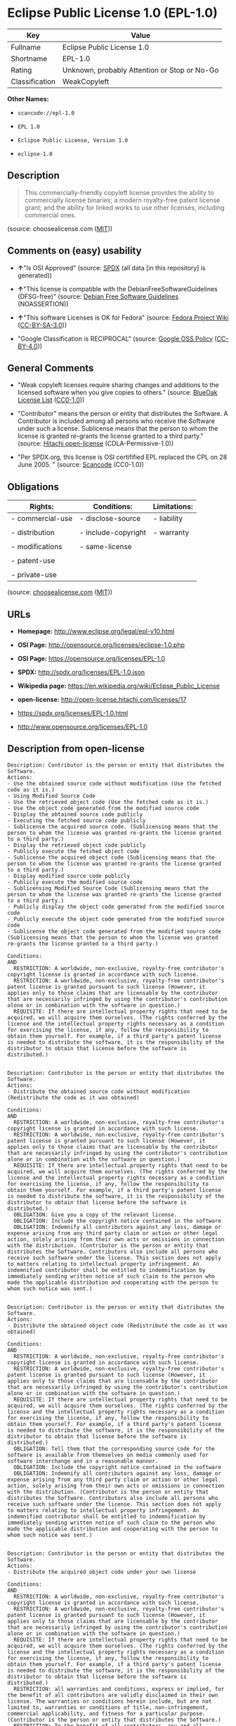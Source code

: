 * Eclipse Public License 1.0 (EPL-1.0)

| Key              | Value                                          |
|------------------+------------------------------------------------|
| Fullname         | Eclipse Public License 1.0                     |
| Shortname        | EPL-1.0                                        |
| Rating           | Unknown, probably Attention or Stop or No-Go   |
| Classification   | WeakCopyleft                                   |

*Other Names:*

- =scancode://epl-1.0=

- =EPL 1.0=

- =Eclipse Public License, Version 1.0=

- =eclipse-1.0=

** Description

#+BEGIN_QUOTE
  This commercially-friendly copyleft license provides the ability to
  commercially license binaries; a modern royalty-free patent license
  grant; and the ability for linked works to use other licenses,
  including commercial ones.
#+END_QUOTE

(source: choosealicense.com
([[https://github.com/github/choosealicense.com/blob/gh-pages/LICENSE.md][MIT]]))

** Comments on (easy) usability

- *↑*"Is OSI Approved" (source:
  [[https://spdx.org/licenses/EPL-1.0.html][SPDX]] (all data [in this
  repository] is generated))

- *↑*"This license is compatible with the DebianFreeSoftwareGuidelines
  (DFSG-free)" (source: [[https://wiki.debian.org/DFSGLicenses][Debian
  Free Software Guidelines]] (NOASSERTION))

- *↑*"This software Licenses is OK for Fedora" (source:
  [[https://fedoraproject.org/wiki/Licensing:Main?rd=Licensing][Fedora
  Project Wiki]]
  ([[https://creativecommons.org/licenses/by-sa/3.0/legalcode][CC-BY-SA-3.0]]))

- "Google Classification is RECIPROCAL" (source:
  [[https://opensource.google.com/docs/thirdparty/licenses/][Google OSS
  Policy]]
  ([[https://creativecommons.org/licenses/by/4.0/legalcode][CC-BY-4.0]]))

** General Comments

- "Weak copyleft licenses require sharing changes and additions to the
  licensed software when you give copies to others." (source:
  [[https://blueoakcouncil.org/copyleft][BlueOak License List]]
  ([[https://raw.githubusercontent.com/blueoakcouncil/blue-oak-list-npm-package/master/LICENSE][CC0-1.0]]))

- "Contributor" means the person or entity that distributes the
  Software. A Contributor is included among all persons who receive the
  Software under such a license. Sublicense means that the person to
  whom the license is granted re-grants the license granted to a third
  party." (source: [[https://github.com/Hitachi/open-license][Hitachi
  open-license]] (CDLA-Permissive-1.0))

- "Per SPDX.org, this license is OSI certifified EPL replaced the CPL on
  28 June 2005. " (source:
  [[https://github.com/nexB/scancode-toolkit/blob/develop/src/licensedcode/data/licenses/epl-1.0.yml][Scancode]]
  (CC0-1.0))

** Obligations

| Rights:            | Conditions:           | Limitations:   |
|--------------------+-----------------------+----------------|
| - commercial-use   | - disclose-source     | - liability    |
|                    |                       |                |
| - distribution     | - include-copyright   | - warranty     |
|                    |                       |                |
| - modifications    | - same-license        |                |
|                    |                       |                |
| - patent-use       |                       |                |
|                    |                       |                |
| - private-use      |                       |                |
                                                             

(source:
[[https://github.com/github/choosealicense.com/blob/gh-pages/_licenses/epl-1.0.txt][choosealicense.com]]
([[https://github.com/github/choosealicense.com/blob/gh-pages/LICENSE.md][MIT]]))

** URLs

- *Homepage:* http://www.eclipse.org/legal/epl-v10.html

- *OSI Page:* http://opensource.org/licenses/eclipse-1.0.php

- *OSI Page:* https://opensource.org/licenses/EPL-1.0

- *SPDX:* http://spdx.org/licenses/EPL-1.0.json

- *Wikipedia page:* https://en.wikipedia.org/wiki/Eclipse_Public_License

- *open-license:* http://open-license.hitachi.com/licenses/17

- https://spdx.org/licenses/EPL-1.0.html

- http://www.opensource.org/licenses/EPL-1.0

** Description from open-license

#+BEGIN_EXAMPLE
  Description: Contributor is the person or entity that distributes the Software.
  Actions:
  - Use the obtained source code without modification (Use the fetched code as it is.)
  - Using Modified Source Code
  - Use the retrieved object code (Use the fetched code as it is.)
  - Use the object code generated from the modified source code
  - Display the obtained source code publicly
  - Executing the fetched source code publicly
  - Sublicense the acquired source code. (Sublicensing means that the person to whom the license was granted re-grants the license granted to a third party.)
  - Display the retrieved object code publicly
  - Publicly execute the fetched object code
  - Sublicense the acquired object code (Sublicensing means that the person to whom the license was granted re-grants the license granted to a third party.)
  - Display modified source code publicly
  - Publicly execute the modified source code
  - Sublicensing Modified Source Code (Sublicensing means that the person to whom the license was granted re-grants the license granted to a third party.)
  - Publicly display the object code generated from the modified source code
  - Publicly execute the object code generated from the modified source code
  - Sublicense the object code generated from the modified source code (Sublicensing means that the person to whom the license was granted re-grants the license granted to a third party.)

  Conditions:
  AND
    RESTRICTION: A worldwide, non-exclusive, royalty-free contributor's copyright license is granted in accordance with such license.
    RESTRICTION: A worldwide, non-exclusive, royalty-free contributor's patent license is granted pursuant to such license (However, it applies only to those claims that are licensable by the contributor that are necessarily infringed by using the contributor's contribution alone or in combination with the software in question.)
    REQUISITE: If there are intellectual property rights that need to be acquired, we will acquire them ourselves. (The rights conferred by the license and the intellectual property rights necessary as a condition for exercising the license, if any, follow the responsibility to obtain them yourself. For example, if a third party's patent license is needed to distribute the software, it is the responsibility of the distributor to obtain that license before the software is distributed.)

#+END_EXAMPLE

#+BEGIN_EXAMPLE
  Description: Contributor is the person or entity that distributes the Software.
  Actions:
  - Distribute the obtained source code without modification (Redistribute the code as it was obtained)

  Conditions:
  AND
    RESTRICTION: A worldwide, non-exclusive, royalty-free contributor's copyright license is granted in accordance with such license.
    RESTRICTION: A worldwide, non-exclusive, royalty-free contributor's patent license is granted pursuant to such license (However, it applies only to those claims that are licensable by the contributor that are necessarily infringed by using the contributor's contribution alone or in combination with the software in question.)
    REQUISITE: If there are intellectual property rights that need to be acquired, we will acquire them ourselves. (The rights conferred by the license and the intellectual property rights necessary as a condition for exercising the license, if any, follow the responsibility to obtain them yourself. For example, if a third party's patent license is needed to distribute the software, it is the responsibility of the distributor to obtain that license before the software is distributed.)
    OBLIGATION: Give you a copy of the relevant license.
    OBLIGATION: Include the copyright notice contained in the software
    OBLIGATION: Indemnify all contributors against any loss, damage or expense arising from any third party claim or action or other legal action, solely arising from their own acts or omissions in connection with the distribution. (Contributor is the person or entity that distributes the Software. Contributors also include all persons who receive such software under the license. This section does not apply to matters relating to intellectual property infringement. An indemnified contributor shall be entitled to indemnification by immediately sending written notice of such claim to the person who made the applicable distribution and cooperating with the person to whom such notice was sent.)

#+END_EXAMPLE

#+BEGIN_EXAMPLE
  Description: Contributor is the person or entity that distributes the Software.
  Actions:
  - Distribute the obtained object code (Redistribute the code as it was obtained)

  Conditions:
  AND
    RESTRICTION: A worldwide, non-exclusive, royalty-free contributor's copyright license is granted in accordance with such license.
    RESTRICTION: A worldwide, non-exclusive, royalty-free contributor's patent license is granted pursuant to such license (However, it applies only to those claims that are licensable by the contributor that are necessarily infringed by using the contributor's contribution alone or in combination with the software in question.)
    REQUISITE: If there are intellectual property rights that need to be acquired, we will acquire them ourselves. (The rights conferred by the license and the intellectual property rights necessary as a condition for exercising the license, if any, follow the responsibility to obtain them yourself. For example, if a third party's patent license is needed to distribute the software, it is the responsibility of the distributor to obtain that license before the software is distributed.)
    OBLIGATION: Tell them that the corresponding source code for the software is available from themselves on media commonly used for software interchange and in a reasonable manner.
    OBLIGATION: Include the copyright notice contained in the software
    OBLIGATION: Indemnify all contributors against any loss, damage or expense arising from any third party claim or action or other legal action, solely arising from their own acts or omissions in connection with the distribution. (Contributor is the person or entity that distributes the Software. Contributors also include all persons who receive such software under the license. This section does not apply to matters relating to intellectual property infringement. An indemnified contributor shall be entitled to indemnification by immediately sending written notice of such claim to the person who made the applicable distribution and cooperating with the person to whom such notice was sent.)

#+END_EXAMPLE

#+BEGIN_EXAMPLE
  Description: Contributor is the person or entity that distributes the Software.
  Actions:
  - Distribute the acquired object code under your own license

  Conditions:
  AND
    RESTRICTION: A worldwide, non-exclusive, royalty-free contributor's copyright license is granted in accordance with such license.
    RESTRICTION: A worldwide, non-exclusive, royalty-free contributor's patent license is granted pursuant to such license (However, it applies only to those claims that are licensable by the contributor that are necessarily infringed by using the contributor's contribution alone or in combination with the software in question.)
    REQUISITE: If there are intellectual property rights that need to be acquired, we will acquire them ourselves. (The rights conferred by the license and the intellectual property rights necessary as a condition for exercising the license, if any, follow the responsibility to obtain them yourself. For example, if a third party's patent license is needed to distribute the software, it is the responsibility of the distributor to obtain that license before the software is distributed.)
    RESTRICTION: all warranties and conditions, express or implied, for the benefit of all contributors are validly disclaimed in their own license. The warranties or conditions herein include, but are not limited to, warranties or conditions of title, non-infringement, commercial applicability, and fitness for a particular purpose. (Contributor is the person or entity that distributes the Software.)
    RESTRICTION: To the benefit of all contributors, any and all liability for loss of profits or other, direct, indirect, special, incidental, or consequential damages is effectively excluded under its own license. (Contributor is the person or entity that distributes the Software.)
    RESTRICTION: Inform you that the terms of your own license, which are different from the license in question, are offered only by you and not by any other party.
    OBLIGATION: Tell them that the corresponding source code for the software is available from themselves on media commonly used for software interchange and in a reasonable manner.
    OBLIGATION: Include the copyright notice contained in the software
    OBLIGATION: Indemnify all contributors against any loss, damage or expense arising from any third party claim or action or other legal action, solely arising from their own acts or omissions in connection with the distribution. (Contributor is the person or entity that distributes the Software. Contributors also include all persons who receive such software under the license. This section does not apply to matters relating to intellectual property infringement. An indemnified contributor shall be entitled to indemnification by immediately sending written notice of such claim to the person who made the applicable distribution and cooperating with the person to whom such notice was sent.)

#+END_EXAMPLE

#+BEGIN_EXAMPLE
  Description: Contributor is the person or entity that distributes the Software.
  Actions:
  - Modify the obtained source code.

  Conditions:
  AND
    RESTRICTION: A worldwide, non-exclusive, royalty-free contributor's copyright license is granted in accordance with such license.
    RESTRICTION: A worldwide, non-exclusive, royalty-free contributor's patent license is granted pursuant to such license (However, it applies only to those claims that are licensable by the contributor that are necessarily infringed by using the contributor's contribution alone or in combination with the software in question.)
    REQUISITE: If there are intellectual property rights that need to be acquired, we will acquire them ourselves. (The rights conferred by the license and the intellectual property rights necessary as a condition for exercising the license, if any, follow the responsibility to obtain them yourself. For example, if a third party's patent license is needed to distribute the software, it is the responsibility of the distributor to obtain that license before the software is distributed.)
    OBLIGATION: Include the copyright notice contained in the software
    OBLIGATION: Indicate that you have made the change yourself.

#+END_EXAMPLE

#+BEGIN_EXAMPLE
  Description: Contributor is the person or entity that distributes the Software.
  Actions:
  - Distribution of Modified Source Code

  Conditions:
  AND
    RESTRICTION: A worldwide, non-exclusive, royalty-free contributor's copyright license is granted in accordance with such license.
    RESTRICTION: A worldwide, non-exclusive, royalty-free contributor's patent license is granted pursuant to such license (However, it applies only to those claims that are licensable by the contributor that are necessarily infringed by using the contributor's contribution alone or in combination with the software in question.)
    REQUISITE: If there are intellectual property rights that need to be acquired, we will acquire them ourselves. (The rights conferred by the license and the intellectual property rights necessary as a condition for exercising the license, if any, follow the responsibility to obtain them yourself. For example, if a third party's patent license is needed to distribute the software, it is the responsibility of the distributor to obtain that license before the software is distributed.)
    OBLIGATION: Give you a copy of the relevant license.
    OBLIGATION: Include the copyright notice contained in the software
    OBLIGATION: Indicate that you have made the change yourself.
    OBLIGATION: Indemnify all contributors against any loss, damage or expense arising from any third party claim or action or other legal action, solely arising from their own acts or omissions in connection with the distribution. (Contributor is the person or entity that distributes the Software. Contributors also include all persons who receive such software under the license. This section does not apply to matters relating to intellectual property infringement. An indemnified contributor shall be entitled to indemnification by immediately sending written notice of such claim to the person who made the applicable distribution and cooperating with the person to whom such notice was sent.)

#+END_EXAMPLE

#+BEGIN_EXAMPLE
  Description: Contributor is the person or entity that distributes the Software.
  Actions:
  - Distribute the object code generated from the modified source code

  Conditions:
  AND
    RESTRICTION: A worldwide, non-exclusive, royalty-free contributor's copyright license is granted in accordance with such license.
    RESTRICTION: A worldwide, non-exclusive, royalty-free contributor's patent license is granted pursuant to such license (However, it applies only to those claims that are licensable by the contributor that are necessarily infringed by using the contributor's contribution alone or in combination with the software in question.)
    REQUISITE: If there are intellectual property rights that need to be acquired, we will acquire them ourselves. (The rights conferred by the license and the intellectual property rights necessary as a condition for exercising the license, if any, follow the responsibility to obtain them yourself. For example, if a third party's patent license is needed to distribute the software, it is the responsibility of the distributor to obtain that license before the software is distributed.)
    OBLIGATION: Tell them that the corresponding source code for the software is available from themselves on media commonly used for software interchange and in a reasonable manner.
    OBLIGATION: Include the copyright notice contained in the software
    OBLIGATION: Indicate that you have made the change yourself.
    OBLIGATION: Indemnify all contributors against any loss, damage or expense arising from any third party claim or action or other legal action, solely arising from their own acts or omissions in connection with the distribution. (Contributor is the person or entity that distributes the Software. Contributors also include all persons who receive such software under the license. This section does not apply to matters relating to intellectual property infringement. An indemnified contributor shall be entitled to indemnification by immediately sending written notice of such claim to the person who made the applicable distribution and cooperating with the person to whom such notice was sent.)

#+END_EXAMPLE

#+BEGIN_EXAMPLE
  Description: Contributor is the person or entity that distributes the Software.
  Actions:
  - Distribute object code generated from modified source code under your own license

  Conditions:
  AND
    RESTRICTION: A worldwide, non-exclusive, royalty-free contributor's copyright license is granted in accordance with such license.
    OBLIGATION: Indicate that you have made the change yourself.
    OBLIGATION: Include the copyright notice contained in the software
    OBLIGATION: Tell them that the corresponding source code for the software is available from themselves on media commonly used for software interchange and in a reasonable manner.
    RESTRICTION: Inform you that the terms of your own license, which are different from the license in question, are offered only by you and not by any other party.
    RESTRICTION: To the benefit of all contributors, any and all liability for loss of profits or other, direct, indirect, special, incidental, or consequential damages is effectively excluded under its own license. (Contributor is the person or entity that distributes the Software.)
    RESTRICTION: all warranties and conditions, express or implied, for the benefit of all contributors are validly disclaimed in their own license. The warranties or conditions herein include, but are not limited to, warranties or conditions of title, non-infringement, commercial applicability, and fitness for a particular purpose. (Contributor is the person or entity that distributes the Software.)
    REQUISITE: If there are intellectual property rights that need to be acquired, we will acquire them ourselves. (The rights conferred by the license and the intellectual property rights necessary as a condition for exercising the license, if any, follow the responsibility to obtain them yourself. For example, if a third party's patent license is needed to distribute the software, it is the responsibility of the distributor to obtain that license before the software is distributed.)
    RESTRICTION: A worldwide, non-exclusive, royalty-free contributor's patent license is granted pursuant to such license (However, it applies only to those claims that are licensable by the contributor that are necessarily infringed by using the contributor's contribution alone or in combination with the software in question.)
    OBLIGATION: Indemnify all contributors against any loss, damage or expense arising from any third party claim or action or other legal action, solely arising from their own acts or omissions in connection with the distribution. (Contributor is the person or entity that distributes the Software. Contributors also include all persons who receive such software under the license. This section does not apply to matters relating to intellectual property infringement. An indemnified contributor shall be entitled to indemnification by immediately sending written notice of such claim to the person who made the applicable distribution and cooperating with the person to whom such notice was sent.)

#+END_EXAMPLE

(source: Hitachi open-license)

** Text

#+BEGIN_EXAMPLE
  Eclipse Public License - v 1.0

  THE ACCOMPANYING PROGRAM IS PROVIDED UNDER THE TERMS OF THIS ECLIPSE PUBLIC LICENSE ("AGREEMENT"). ANY USE, REPRODUCTION OR DISTRIBUTION OF THE PROGRAM CONSTITUTES RECIPIENT'S ACCEPTANCE OF THIS AGREEMENT.

  1. DEFINITIONS

  "Contribution" means:

  a) in the case of the initial Contributor, the initial code and documentation distributed under this Agreement, and
  b) in the case of each subsequent Contributor:

  i) changes to the Program, and

  ii) additions to the Program;

  where such changes and/or additions to the Program originate from and are distributed by that particular Contributor. A Contribution 'originates' from a Contributor if it was added to the Program by such Contributor itself or anyone acting on such Contributor's behalf. Contributions do not include additions to the Program which: (i) are separate modules of software distributed in conjunction with the Program under their own license agreement, and (ii) are not derivative works of the Program.

  "Contributor" means any person or entity that distributes the Program.

  "Licensed Patents " mean patent claims licensable by a Contributor which are necessarily infringed by the use or sale of its Contribution alone or when combined with the Program.

  "Program" means the Contributions distributed in accordance with this Agreement.

  "Recipient" means anyone who receives the Program under this Agreement, including all Contributors.

  2. GRANT OF RIGHTS

  a) Subject to the terms of this Agreement, each Contributor hereby grants Recipient a non-exclusive, worldwide, royalty-free copyright license to reproduce, prepare derivative works of, publicly display, publicly perform, distribute and sublicense the Contribution of such Contributor, if any, and such derivative works, in source code and object code form.

  b) Subject to the terms of this Agreement, each Contributor hereby grants Recipient a non-exclusive, worldwide, royalty-free patent license under Licensed Patents to make, use, sell, offer to sell, import and otherwise transfer the Contribution of such Contributor, if any, in source code and object code form. This patent license shall apply to the combination of the Contribution and the Program if, at the time the Contribution is added by the Contributor, such addition of the Contribution causes such combination to be covered by the Licensed Patents. The patent license shall not apply to any other combinations which include the Contribution. No hardware per se is licensed hereunder.

  c) Recipient understands that although each Contributor grants the licenses to its Contributions set forth herein, no assurances are provided by any Contributor that the Program does not infringe the patent or other intellectual property rights of any other entity. Each Contributor disclaims any liability to Recipient for claims brought by any other entity based on infringement of intellectual property rights or otherwise. As a condition to exercising the rights and licenses granted hereunder, each Recipient hereby assumes sole responsibility to secure any other intellectual property rights needed, if any. For example, if a third party patent license is required to allow Recipient to distribute the Program, it is Recipient's responsibility to acquire that license before distributing the Program.

  d) Each Contributor represents that to its knowledge it has sufficient copyright rights in its Contribution, if any, to grant the copyright license set forth in this Agreement.

  3. REQUIREMENTS

  A Contributor may choose to distribute the Program in object code form under its own license agreement, provided that:

  a) it complies with the terms and conditions of this Agreement; and

  b) its license agreement:

  i) effectively disclaims on behalf of all Contributors all warranties and conditions, express and implied, including warranties or conditions of title and non-infringement, and implied warranties or conditions of merchantability and fitness for a particular purpose;

  ii) effectively excludes on behalf of all Contributors all liability for damages, including direct, indirect, special, incidental and consequential damages, such as lost profits;

  iii) states that any provisions which differ from this Agreement are offered by that Contributor alone and not by any other party; and

  iv) states that source code for the Program is available from such Contributor, and informs licensees how to obtain it in a reasonable manner on or through a medium customarily used for software exchange.

  When the Program is made available in source code form:

  a) it must be made available under this Agreement; and

  b) a copy of this Agreement must be included with each copy of the Program.

  Contributors may not remove or alter any copyright notices contained within the Program.

  Each Contributor must identify itself as the originator of its Contribution, if any, in a manner that reasonably allows subsequent Recipients to identify the originator of the Contribution.

  4. COMMERCIAL DISTRIBUTION

  Commercial distributors of software may accept certain responsibilities with respect to end users, business partners and the like. While this license is intended to facilitate the commercial use of the Program, the Contributor who includes the Program in a commercial product offering should do so in a manner which does not create potential liability for other Contributors. Therefore, if a Contributor includes the Program in a commercial product offering, such Contributor ("Commercial Contributor") hereby agrees to defend and indemnify every other Contributor ("Indemnified Contributor") against any losses, damages and costs (collectively "Losses") arising from claims, lawsuits and other legal actions brought by a third party against the Indemnified Contributor to the extent caused by the acts or omissions of such Commercial Contributor in connection with its distribution of the Program in a commercial product offering. The obligations in this section do not apply to any claims or Losses relating to any actual or alleged intellectual property infringement. In order to qualify, an Indemnified Contributor must: a) promptly notify the Commercial Contributor in writing of such claim, and b) allow the Commercial Contributor to control, and cooperate with the Commercial Contributor in, the defense and any related settlement negotiations. The Indemnified Contributor may participate in any such claim at its own expense.

  For example, a Contributor might include the Program in a commercial product offering, Product X. That Contributor is then a Commercial Contributor. If that Commercial Contributor then makes performance claims, or offers warranties related to Product X, those performance claims and warranties are such Commercial Contributor's responsibility alone. Under this section, the Commercial Contributor would have to defend claims against the other Contributors related to those performance claims and warranties, and if a court requires any other Contributor to pay any damages as a result, the Commercial Contributor must pay those damages.

  5. NO WARRANTY

  EXCEPT AS EXPRESSLY SET FORTH IN THIS AGREEMENT, THE PROGRAM IS PROVIDED ON AN "AS IS" BASIS, WITHOUT WARRANTIES OR CONDITIONS OF ANY KIND, EITHER EXPRESS OR IMPLIED INCLUDING, WITHOUT LIMITATION, ANY WARRANTIES OR CONDITIONS OF TITLE, NON-INFRINGEMENT, MERCHANTABILITY OR FITNESS FOR A PARTICULAR PURPOSE. Each Recipient is solely responsible for determining the appropriateness of using and distributing the Program and assumes all risks associated with its exercise of rights under this Agreement , including but not limited to the risks and costs of program errors, compliance with applicable laws, damage to or loss of data, programs or equipment, and unavailability or interruption of operations.

  6. DISCLAIMER OF LIABILITY

  EXCEPT AS EXPRESSLY SET FORTH IN THIS AGREEMENT, NEITHER RECIPIENT NOR ANY CONTRIBUTORS SHALL HAVE ANY LIABILITY FOR ANY DIRECT, INDIRECT, INCIDENTAL, SPECIAL, EXEMPLARY, OR CONSEQUENTIAL DAMAGES (INCLUDING WITHOUT LIMITATION LOST PROFITS), HOWEVER CAUSED AND ON ANY THEORY OF LIABILITY, WHETHER IN CONTRACT, STRICT LIABILITY, OR TORT (INCLUDING NEGLIGENCE OR OTHERWISE) ARISING IN ANY WAY OUT OF THE USE OR DISTRIBUTION OF THE PROGRAM OR THE EXERCISE OF ANY RIGHTS GRANTED HEREUNDER, EVEN IF ADVISED OF THE POSSIBILITY OF SUCH DAMAGES.

  7. GENERAL

  If any provision of this Agreement is invalid or unenforceable under applicable law, it shall not affect the validity or enforceability of the remainder of the terms of this Agreement, and without further action by the parties hereto, such provision shall be reformed to the minimum extent necessary to make such provision valid and enforceable.

  If Recipient institutes patent litigation against any entity (including a cross-claim or counterclaim in a lawsuit) alleging that the Program itself (excluding combinations of the Program with other software or hardware) infringes such Recipient's patent(s), then such Recipient's rights granted under Section 2(b) shall terminate as of the date such litigation is filed.

  All Recipient's rights under this Agreement shall terminate if it fails to comply with any of the material terms or conditions of this Agreement and does not cure such failure in a reasonable period of time after becoming aware of such noncompliance. If all Recipient's rights under this Agreement terminate, Recipient agrees to cease use and distribution of the Program as soon as reasonably practicable. However, Recipient's obligations under this Agreement and any licenses granted by Recipient relating to the Program shall continue and survive.

  Everyone is permitted to copy and distribute copies of this Agreement, but in order to avoid inconsistency the Agreement is copyrighted and may only be modified in the following manner. The Agreement Steward reserves the right to publish new versions (including revisions) of this Agreement from time to time. No one other than the Agreement Steward has the right to modify this Agreement. The Eclipse Foundation is the initial Agreement Steward. The Eclipse Foundation may assign the responsibility to serve as the Agreement Steward to a suitable separate entity. Each new version of the Agreement will be given a distinguishing version number. The Program (including Contributions) may always be distributed subject to the version of the Agreement under which it was received. In addition, after a new version of the Agreement is published, Contributor may elect to distribute the Program (including its Contributions) under the new version. Except as expressly stated in Sections 2(a) and 2(b) above, Recipient receives no rights or licenses to the intellectual property of any Contributor under this Agreement, whether expressly, by implication, estoppel or otherwise. All rights in the Program not expressly granted under this Agreement are reserved.

  This Agreement is governed by the laws of the State of New York and the intellectual property laws of the United States of America. No party to this Agreement will bring a legal action under this Agreement more than one year after the cause of action arose. Each party waives its rights to a jury trial in any resulting litigation.
#+END_EXAMPLE

--------------

** Raw Data

*** Facts

- LicenseName

- [[https://spdx.org/licenses/EPL-1.0.html][SPDX]] (all data [in this
  repository] is generated)

- [[https://blueoakcouncil.org/copyleft][BlueOak License List]]
  ([[https://raw.githubusercontent.com/blueoakcouncil/blue-oak-list-npm-package/master/LICENSE][CC0-1.0]])

- [[https://github.com/OpenChain-Project/curriculum/raw/ddf1e879341adbd9b297cd67c5d5c16b2076540b/policy-template/Open%20Source%20Policy%20Template%20for%20OpenChain%20Specification%201.2.ods][OpenChainPolicyTemplate]]
  (CC0-1.0)

- [[https://github.com/nexB/scancode-toolkit/blob/develop/src/licensedcode/data/licenses/epl-1.0.yml][Scancode]]
  (CC0-1.0)

- [[https://github.com/github/choosealicense.com/blob/gh-pages/_licenses/epl-1.0.txt][choosealicense.com]]
  ([[https://github.com/github/choosealicense.com/blob/gh-pages/LICENSE.md][MIT]])

- [[https://fedoraproject.org/wiki/Licensing:Main?rd=Licensing][Fedora
  Project Wiki]]
  ([[https://creativecommons.org/licenses/by-sa/3.0/legalcode][CC-BY-SA-3.0]])

- [[https://opensource.org/licenses/][OpenSourceInitiative]]
  ([[https://creativecommons.org/licenses/by/4.0/legalcode][CC-BY-4.0]])

- [[https://github.com/finos/OSLC-handbook/blob/master/src/EPL-1.0.yaml][finos/OSLC-handbook]]
  ([[https://creativecommons.org/licenses/by/4.0/legalcode][CC-BY-4.0]])

- [[https://opensource.google.com/docs/thirdparty/licenses/][Google OSS
  Policy]]
  ([[https://creativecommons.org/licenses/by/4.0/legalcode][CC-BY-4.0]])

- [[https://github.com/okfn/licenses/blob/master/licenses.csv][Open
  Knowledge International]]
  ([[https://opendatacommons.org/licenses/pddl/1-0/][PDDL-1.0]])

- [[https://wiki.debian.org/DFSGLicenses][Debian Free Software
  Guidelines]] (NOASSERTION)

- [[https://github.com/Hitachi/open-license][Hitachi open-license]]
  (CDLA-Permissive-1.0)

*** Raw JSON

#+BEGIN_EXAMPLE
  {
      "__impliedNames": [
          "EPL-1.0",
          "Eclipse Public License 1.0",
          "scancode://epl-1.0",
          "EPL 1.0",
          "epl-1.0",
          "Eclipse Public License, Version 1.0",
          "eclipse-1.0"
      ],
      "__impliedId": "EPL-1.0",
      "__isFsfFree": true,
      "__impliedAmbiguousNames": [
          "Eclipse Public License",
          "EPL-1.0",
          "Eclipse Public License - 1.0"
      ],
      "__impliedComments": [
          [
              "BlueOak License List",
              [
                  "Weak copyleft licenses require sharing changes and additions to the licensed software when you give copies to others."
              ]
          ],
          [
              "Hitachi open-license",
              [
                  "Contributor\" means the person or entity that distributes the Software. A Contributor is included among all persons who receive the Software under such a license. Sublicense means that the person to whom the license is granted re-grants the license granted to a third party."
              ]
          ],
          [
              "Scancode",
              [
                  "Per SPDX.org, this license is OSI certifified EPL replaced the CPL on 28\nJune 2005.\n"
              ]
          ]
      ],
      "facts": {
          "Open Knowledge International": {
              "is_generic": null,
              "legacy_ids": [
                  "eclipse-1.0"
              ],
              "status": "retired",
              "domain_software": true,
              "url": "https://opensource.org/licenses/EPL-1.0",
              "maintainer": "Eclipse Foundation",
              "od_conformance": "not reviewed",
              "_sourceURL": "https://github.com/okfn/licenses/blob/master/licenses.csv",
              "domain_data": false,
              "osd_conformance": "approved",
              "id": "EPL-1.0",
              "title": "Eclipse Public License 1.0",
              "_implications": {
                  "__impliedNames": [
                      "EPL-1.0",
                      "Eclipse Public License 1.0",
                      "eclipse-1.0"
                  ],
                  "__impliedId": "EPL-1.0",
                  "__impliedURLs": [
                      [
                          null,
                          "https://opensource.org/licenses/EPL-1.0"
                      ]
                  ]
              },
              "domain_content": false
          },
          "LicenseName": {
              "implications": {
                  "__impliedNames": [
                      "EPL-1.0"
                  ],
                  "__impliedId": "EPL-1.0"
              },
              "shortname": "EPL-1.0",
              "otherNames": []
          },
          "SPDX": {
              "isSPDXLicenseDeprecated": false,
              "spdxFullName": "Eclipse Public License 1.0",
              "spdxDetailsURL": "http://spdx.org/licenses/EPL-1.0.json",
              "_sourceURL": "https://spdx.org/licenses/EPL-1.0.html",
              "spdxLicIsOSIApproved": true,
              "spdxSeeAlso": [
                  "http://www.eclipse.org/legal/epl-v10.html",
                  "https://opensource.org/licenses/EPL-1.0"
              ],
              "_implications": {
                  "__impliedNames": [
                      "EPL-1.0",
                      "Eclipse Public License 1.0"
                  ],
                  "__impliedId": "EPL-1.0",
                  "__impliedJudgement": [
                      [
                          "SPDX",
                          {
                              "tag": "PositiveJudgement",
                              "contents": "Is OSI Approved"
                          }
                      ]
                  ],
                  "__isOsiApproved": true,
                  "__impliedURLs": [
                      [
                          "SPDX",
                          "http://spdx.org/licenses/EPL-1.0.json"
                      ],
                      [
                          null,
                          "http://www.eclipse.org/legal/epl-v10.html"
                      ],
                      [
                          null,
                          "https://opensource.org/licenses/EPL-1.0"
                      ]
                  ]
              },
              "spdxLicenseId": "EPL-1.0"
          },
          "Fedora Project Wiki": {
              "GPLv2 Compat?": "NO",
              "rating": "Good",
              "Upstream URL": "http://www.eclipse.org/legal/epl-v10.html",
              "GPLv3 Compat?": "NO",
              "Short Name": "EPL-1.0",
              "licenseType": "license",
              "_sourceURL": "https://fedoraproject.org/wiki/Licensing:Main?rd=Licensing",
              "Full Name": "Eclipse Public License 1.0",
              "FSF Free?": "Yes",
              "_implications": {
                  "__impliedNames": [
                      "Eclipse Public License 1.0"
                  ],
                  "__isFsfFree": true,
                  "__impliedAmbiguousNames": [
                      "EPL-1.0"
                  ],
                  "__impliedJudgement": [
                      [
                          "Fedora Project Wiki",
                          {
                              "tag": "PositiveJudgement",
                              "contents": "This software Licenses is OK for Fedora"
                          }
                      ]
                  ]
              }
          },
          "Scancode": {
              "otherUrls": [
                  "http://www.opensource.org/licenses/EPL-1.0",
                  "https://opensource.org/licenses/EPL-1.0"
              ],
              "homepageUrl": "http://www.eclipse.org/legal/epl-v10.html",
              "shortName": "EPL 1.0",
              "textUrls": null,
              "text": "Eclipse Public License - v 1.0\n\nTHE ACCOMPANYING PROGRAM IS PROVIDED UNDER THE TERMS OF THIS ECLIPSE PUBLIC LICENSE (\"AGREEMENT\"). ANY USE, REPRODUCTION OR DISTRIBUTION OF THE PROGRAM CONSTITUTES RECIPIENT'S ACCEPTANCE OF THIS AGREEMENT.\n\n1. DEFINITIONS\n\n\"Contribution\" means:\n\na) in the case of the initial Contributor, the initial code and documentation distributed under this Agreement, and\nb) in the case of each subsequent Contributor:\n\ni) changes to the Program, and\n\nii) additions to the Program;\n\nwhere such changes and/or additions to the Program originate from and are distributed by that particular Contributor. A Contribution 'originates' from a Contributor if it was added to the Program by such Contributor itself or anyone acting on such Contributor's behalf. Contributions do not include additions to the Program which: (i) are separate modules of software distributed in conjunction with the Program under their own license agreement, and (ii) are not derivative works of the Program.\n\n\"Contributor\" means any person or entity that distributes the Program.\n\n\"Licensed Patents \" mean patent claims licensable by a Contributor which are necessarily infringed by the use or sale of its Contribution alone or when combined with the Program.\n\n\"Program\" means the Contributions distributed in accordance with this Agreement.\n\n\"Recipient\" means anyone who receives the Program under this Agreement, including all Contributors.\n\n2. GRANT OF RIGHTS\n\na) Subject to the terms of this Agreement, each Contributor hereby grants Recipient a non-exclusive, worldwide, royalty-free copyright license to reproduce, prepare derivative works of, publicly display, publicly perform, distribute and sublicense the Contribution of such Contributor, if any, and such derivative works, in source code and object code form.\n\nb) Subject to the terms of this Agreement, each Contributor hereby grants Recipient a non-exclusive, worldwide, royalty-free patent license under Licensed Patents to make, use, sell, offer to sell, import and otherwise transfer the Contribution of such Contributor, if any, in source code and object code form. This patent license shall apply to the combination of the Contribution and the Program if, at the time the Contribution is added by the Contributor, such addition of the Contribution causes such combination to be covered by the Licensed Patents. The patent license shall not apply to any other combinations which include the Contribution. No hardware per se is licensed hereunder.\n\nc) Recipient understands that although each Contributor grants the licenses to its Contributions set forth herein, no assurances are provided by any Contributor that the Program does not infringe the patent or other intellectual property rights of any other entity. Each Contributor disclaims any liability to Recipient for claims brought by any other entity based on infringement of intellectual property rights or otherwise. As a condition to exercising the rights and licenses granted hereunder, each Recipient hereby assumes sole responsibility to secure any other intellectual property rights needed, if any. For example, if a third party patent license is required to allow Recipient to distribute the Program, it is Recipient's responsibility to acquire that license before distributing the Program.\n\nd) Each Contributor represents that to its knowledge it has sufficient copyright rights in its Contribution, if any, to grant the copyright license set forth in this Agreement.\n\n3. REQUIREMENTS\n\nA Contributor may choose to distribute the Program in object code form under its own license agreement, provided that:\n\na) it complies with the terms and conditions of this Agreement; and\n\nb) its license agreement:\n\ni) effectively disclaims on behalf of all Contributors all warranties and conditions, express and implied, including warranties or conditions of title and non-infringement, and implied warranties or conditions of merchantability and fitness for a particular purpose;\n\nii) effectively excludes on behalf of all Contributors all liability for damages, including direct, indirect, special, incidental and consequential damages, such as lost profits;\n\niii) states that any provisions which differ from this Agreement are offered by that Contributor alone and not by any other party; and\n\niv) states that source code for the Program is available from such Contributor, and informs licensees how to obtain it in a reasonable manner on or through a medium customarily used for software exchange.\n\nWhen the Program is made available in source code form:\n\na) it must be made available under this Agreement; and\n\nb) a copy of this Agreement must be included with each copy of the Program.\n\nContributors may not remove or alter any copyright notices contained within the Program.\n\nEach Contributor must identify itself as the originator of its Contribution, if any, in a manner that reasonably allows subsequent Recipients to identify the originator of the Contribution.\n\n4. COMMERCIAL DISTRIBUTION\n\nCommercial distributors of software may accept certain responsibilities with respect to end users, business partners and the like. While this license is intended to facilitate the commercial use of the Program, the Contributor who includes the Program in a commercial product offering should do so in a manner which does not create potential liability for other Contributors. Therefore, if a Contributor includes the Program in a commercial product offering, such Contributor (\"Commercial Contributor\") hereby agrees to defend and indemnify every other Contributor (\"Indemnified Contributor\") against any losses, damages and costs (collectively \"Losses\") arising from claims, lawsuits and other legal actions brought by a third party against the Indemnified Contributor to the extent caused by the acts or omissions of such Commercial Contributor in connection with its distribution of the Program in a commercial product offering. The obligations in this section do not apply to any claims or Losses relating to any actual or alleged intellectual property infringement. In order to qualify, an Indemnified Contributor must: a) promptly notify the Commercial Contributor in writing of such claim, and b) allow the Commercial Contributor to control, and cooperate with the Commercial Contributor in, the defense and any related settlement negotiations. The Indemnified Contributor may participate in any such claim at its own expense.\n\nFor example, a Contributor might include the Program in a commercial product offering, Product X. That Contributor is then a Commercial Contributor. If that Commercial Contributor then makes performance claims, or offers warranties related to Product X, those performance claims and warranties are such Commercial Contributor's responsibility alone. Under this section, the Commercial Contributor would have to defend claims against the other Contributors related to those performance claims and warranties, and if a court requires any other Contributor to pay any damages as a result, the Commercial Contributor must pay those damages.\n\n5. NO WARRANTY\n\nEXCEPT AS EXPRESSLY SET FORTH IN THIS AGREEMENT, THE PROGRAM IS PROVIDED ON AN \"AS IS\" BASIS, WITHOUT WARRANTIES OR CONDITIONS OF ANY KIND, EITHER EXPRESS OR IMPLIED INCLUDING, WITHOUT LIMITATION, ANY WARRANTIES OR CONDITIONS OF TITLE, NON-INFRINGEMENT, MERCHANTABILITY OR FITNESS FOR A PARTICULAR PURPOSE. Each Recipient is solely responsible for determining the appropriateness of using and distributing the Program and assumes all risks associated with its exercise of rights under this Agreement , including but not limited to the risks and costs of program errors, compliance with applicable laws, damage to or loss of data, programs or equipment, and unavailability or interruption of operations.\n\n6. DISCLAIMER OF LIABILITY\n\nEXCEPT AS EXPRESSLY SET FORTH IN THIS AGREEMENT, NEITHER RECIPIENT NOR ANY CONTRIBUTORS SHALL HAVE ANY LIABILITY FOR ANY DIRECT, INDIRECT, INCIDENTAL, SPECIAL, EXEMPLARY, OR CONSEQUENTIAL DAMAGES (INCLUDING WITHOUT LIMITATION LOST PROFITS), HOWEVER CAUSED AND ON ANY THEORY OF LIABILITY, WHETHER IN CONTRACT, STRICT LIABILITY, OR TORT (INCLUDING NEGLIGENCE OR OTHERWISE) ARISING IN ANY WAY OUT OF THE USE OR DISTRIBUTION OF THE PROGRAM OR THE EXERCISE OF ANY RIGHTS GRANTED HEREUNDER, EVEN IF ADVISED OF THE POSSIBILITY OF SUCH DAMAGES.\n\n7. GENERAL\n\nIf any provision of this Agreement is invalid or unenforceable under applicable law, it shall not affect the validity or enforceability of the remainder of the terms of this Agreement, and without further action by the parties hereto, such provision shall be reformed to the minimum extent necessary to make such provision valid and enforceable.\n\nIf Recipient institutes patent litigation against any entity (including a cross-claim or counterclaim in a lawsuit) alleging that the Program itself (excluding combinations of the Program with other software or hardware) infringes such Recipient's patent(s), then such Recipient's rights granted under Section 2(b) shall terminate as of the date such litigation is filed.\n\nAll Recipient's rights under this Agreement shall terminate if it fails to comply with any of the material terms or conditions of this Agreement and does not cure such failure in a reasonable period of time after becoming aware of such noncompliance. If all Recipient's rights under this Agreement terminate, Recipient agrees to cease use and distribution of the Program as soon as reasonably practicable. However, Recipient's obligations under this Agreement and any licenses granted by Recipient relating to the Program shall continue and survive.\n\nEveryone is permitted to copy and distribute copies of this Agreement, but in order to avoid inconsistency the Agreement is copyrighted and may only be modified in the following manner. The Agreement Steward reserves the right to publish new versions (including revisions) of this Agreement from time to time. No one other than the Agreement Steward has the right to modify this Agreement. The Eclipse Foundation is the initial Agreement Steward. The Eclipse Foundation may assign the responsibility to serve as the Agreement Steward to a suitable separate entity. Each new version of the Agreement will be given a distinguishing version number. The Program (including Contributions) may always be distributed subject to the version of the Agreement under which it was received. In addition, after a new version of the Agreement is published, Contributor may elect to distribute the Program (including its Contributions) under the new version. Except as expressly stated in Sections 2(a) and 2(b) above, Recipient receives no rights or licenses to the intellectual property of any Contributor under this Agreement, whether expressly, by implication, estoppel or otherwise. All rights in the Program not expressly granted under this Agreement are reserved.\n\nThis Agreement is governed by the laws of the State of New York and the intellectual property laws of the United States of America. No party to this Agreement will bring a legal action under this Agreement more than one year after the cause of action arose. Each party waives its rights to a jury trial in any resulting litigation.",
              "category": "Copyleft Limited",
              "osiUrl": "http://opensource.org/licenses/eclipse-1.0.php",
              "owner": "Eclipse Foundation",
              "_sourceURL": "https://github.com/nexB/scancode-toolkit/blob/develop/src/licensedcode/data/licenses/epl-1.0.yml",
              "key": "epl-1.0",
              "name": "Eclipse Public License 1.0",
              "spdxId": "EPL-1.0",
              "notes": "Per SPDX.org, this license is OSI certifified EPL replaced the CPL on 28\nJune 2005.\n",
              "_implications": {
                  "__impliedNames": [
                      "scancode://epl-1.0",
                      "EPL 1.0",
                      "EPL-1.0"
                  ],
                  "__impliedId": "EPL-1.0",
                  "__impliedComments": [
                      [
                          "Scancode",
                          [
                              "Per SPDX.org, this license is OSI certifified EPL replaced the CPL on 28\nJune 2005.\n"
                          ]
                      ]
                  ],
                  "__impliedCopyleft": [
                      [
                          "Scancode",
                          "WeakCopyleft"
                      ]
                  ],
                  "__calculatedCopyleft": "WeakCopyleft",
                  "__impliedText": "Eclipse Public License - v 1.0\n\nTHE ACCOMPANYING PROGRAM IS PROVIDED UNDER THE TERMS OF THIS ECLIPSE PUBLIC LICENSE (\"AGREEMENT\"). ANY USE, REPRODUCTION OR DISTRIBUTION OF THE PROGRAM CONSTITUTES RECIPIENT'S ACCEPTANCE OF THIS AGREEMENT.\n\n1. DEFINITIONS\n\n\"Contribution\" means:\n\na) in the case of the initial Contributor, the initial code and documentation distributed under this Agreement, and\nb) in the case of each subsequent Contributor:\n\ni) changes to the Program, and\n\nii) additions to the Program;\n\nwhere such changes and/or additions to the Program originate from and are distributed by that particular Contributor. A Contribution 'originates' from a Contributor if it was added to the Program by such Contributor itself or anyone acting on such Contributor's behalf. Contributions do not include additions to the Program which: (i) are separate modules of software distributed in conjunction with the Program under their own license agreement, and (ii) are not derivative works of the Program.\n\n\"Contributor\" means any person or entity that distributes the Program.\n\n\"Licensed Patents \" mean patent claims licensable by a Contributor which are necessarily infringed by the use or sale of its Contribution alone or when combined with the Program.\n\n\"Program\" means the Contributions distributed in accordance with this Agreement.\n\n\"Recipient\" means anyone who receives the Program under this Agreement, including all Contributors.\n\n2. GRANT OF RIGHTS\n\na) Subject to the terms of this Agreement, each Contributor hereby grants Recipient a non-exclusive, worldwide, royalty-free copyright license to reproduce, prepare derivative works of, publicly display, publicly perform, distribute and sublicense the Contribution of such Contributor, if any, and such derivative works, in source code and object code form.\n\nb) Subject to the terms of this Agreement, each Contributor hereby grants Recipient a non-exclusive, worldwide, royalty-free patent license under Licensed Patents to make, use, sell, offer to sell, import and otherwise transfer the Contribution of such Contributor, if any, in source code and object code form. This patent license shall apply to the combination of the Contribution and the Program if, at the time the Contribution is added by the Contributor, such addition of the Contribution causes such combination to be covered by the Licensed Patents. The patent license shall not apply to any other combinations which include the Contribution. No hardware per se is licensed hereunder.\n\nc) Recipient understands that although each Contributor grants the licenses to its Contributions set forth herein, no assurances are provided by any Contributor that the Program does not infringe the patent or other intellectual property rights of any other entity. Each Contributor disclaims any liability to Recipient for claims brought by any other entity based on infringement of intellectual property rights or otherwise. As a condition to exercising the rights and licenses granted hereunder, each Recipient hereby assumes sole responsibility to secure any other intellectual property rights needed, if any. For example, if a third party patent license is required to allow Recipient to distribute the Program, it is Recipient's responsibility to acquire that license before distributing the Program.\n\nd) Each Contributor represents that to its knowledge it has sufficient copyright rights in its Contribution, if any, to grant the copyright license set forth in this Agreement.\n\n3. REQUIREMENTS\n\nA Contributor may choose to distribute the Program in object code form under its own license agreement, provided that:\n\na) it complies with the terms and conditions of this Agreement; and\n\nb) its license agreement:\n\ni) effectively disclaims on behalf of all Contributors all warranties and conditions, express and implied, including warranties or conditions of title and non-infringement, and implied warranties or conditions of merchantability and fitness for a particular purpose;\n\nii) effectively excludes on behalf of all Contributors all liability for damages, including direct, indirect, special, incidental and consequential damages, such as lost profits;\n\niii) states that any provisions which differ from this Agreement are offered by that Contributor alone and not by any other party; and\n\niv) states that source code for the Program is available from such Contributor, and informs licensees how to obtain it in a reasonable manner on or through a medium customarily used for software exchange.\n\nWhen the Program is made available in source code form:\n\na) it must be made available under this Agreement; and\n\nb) a copy of this Agreement must be included with each copy of the Program.\n\nContributors may not remove or alter any copyright notices contained within the Program.\n\nEach Contributor must identify itself as the originator of its Contribution, if any, in a manner that reasonably allows subsequent Recipients to identify the originator of the Contribution.\n\n4. COMMERCIAL DISTRIBUTION\n\nCommercial distributors of software may accept certain responsibilities with respect to end users, business partners and the like. While this license is intended to facilitate the commercial use of the Program, the Contributor who includes the Program in a commercial product offering should do so in a manner which does not create potential liability for other Contributors. Therefore, if a Contributor includes the Program in a commercial product offering, such Contributor (\"Commercial Contributor\") hereby agrees to defend and indemnify every other Contributor (\"Indemnified Contributor\") against any losses, damages and costs (collectively \"Losses\") arising from claims, lawsuits and other legal actions brought by a third party against the Indemnified Contributor to the extent caused by the acts or omissions of such Commercial Contributor in connection with its distribution of the Program in a commercial product offering. The obligations in this section do not apply to any claims or Losses relating to any actual or alleged intellectual property infringement. In order to qualify, an Indemnified Contributor must: a) promptly notify the Commercial Contributor in writing of such claim, and b) allow the Commercial Contributor to control, and cooperate with the Commercial Contributor in, the defense and any related settlement negotiations. The Indemnified Contributor may participate in any such claim at its own expense.\n\nFor example, a Contributor might include the Program in a commercial product offering, Product X. That Contributor is then a Commercial Contributor. If that Commercial Contributor then makes performance claims, or offers warranties related to Product X, those performance claims and warranties are such Commercial Contributor's responsibility alone. Under this section, the Commercial Contributor would have to defend claims against the other Contributors related to those performance claims and warranties, and if a court requires any other Contributor to pay any damages as a result, the Commercial Contributor must pay those damages.\n\n5. NO WARRANTY\n\nEXCEPT AS EXPRESSLY SET FORTH IN THIS AGREEMENT, THE PROGRAM IS PROVIDED ON AN \"AS IS\" BASIS, WITHOUT WARRANTIES OR CONDITIONS OF ANY KIND, EITHER EXPRESS OR IMPLIED INCLUDING, WITHOUT LIMITATION, ANY WARRANTIES OR CONDITIONS OF TITLE, NON-INFRINGEMENT, MERCHANTABILITY OR FITNESS FOR A PARTICULAR PURPOSE. Each Recipient is solely responsible for determining the appropriateness of using and distributing the Program and assumes all risks associated with its exercise of rights under this Agreement , including but not limited to the risks and costs of program errors, compliance with applicable laws, damage to or loss of data, programs or equipment, and unavailability or interruption of operations.\n\n6. DISCLAIMER OF LIABILITY\n\nEXCEPT AS EXPRESSLY SET FORTH IN THIS AGREEMENT, NEITHER RECIPIENT NOR ANY CONTRIBUTORS SHALL HAVE ANY LIABILITY FOR ANY DIRECT, INDIRECT, INCIDENTAL, SPECIAL, EXEMPLARY, OR CONSEQUENTIAL DAMAGES (INCLUDING WITHOUT LIMITATION LOST PROFITS), HOWEVER CAUSED AND ON ANY THEORY OF LIABILITY, WHETHER IN CONTRACT, STRICT LIABILITY, OR TORT (INCLUDING NEGLIGENCE OR OTHERWISE) ARISING IN ANY WAY OUT OF THE USE OR DISTRIBUTION OF THE PROGRAM OR THE EXERCISE OF ANY RIGHTS GRANTED HEREUNDER, EVEN IF ADVISED OF THE POSSIBILITY OF SUCH DAMAGES.\n\n7. GENERAL\n\nIf any provision of this Agreement is invalid or unenforceable under applicable law, it shall not affect the validity or enforceability of the remainder of the terms of this Agreement, and without further action by the parties hereto, such provision shall be reformed to the minimum extent necessary to make such provision valid and enforceable.\n\nIf Recipient institutes patent litigation against any entity (including a cross-claim or counterclaim in a lawsuit) alleging that the Program itself (excluding combinations of the Program with other software or hardware) infringes such Recipient's patent(s), then such Recipient's rights granted under Section 2(b) shall terminate as of the date such litigation is filed.\n\nAll Recipient's rights under this Agreement shall terminate if it fails to comply with any of the material terms or conditions of this Agreement and does not cure such failure in a reasonable period of time after becoming aware of such noncompliance. If all Recipient's rights under this Agreement terminate, Recipient agrees to cease use and distribution of the Program as soon as reasonably practicable. However, Recipient's obligations under this Agreement and any licenses granted by Recipient relating to the Program shall continue and survive.\n\nEveryone is permitted to copy and distribute copies of this Agreement, but in order to avoid inconsistency the Agreement is copyrighted and may only be modified in the following manner. The Agreement Steward reserves the right to publish new versions (including revisions) of this Agreement from time to time. No one other than the Agreement Steward has the right to modify this Agreement. The Eclipse Foundation is the initial Agreement Steward. The Eclipse Foundation may assign the responsibility to serve as the Agreement Steward to a suitable separate entity. Each new version of the Agreement will be given a distinguishing version number. The Program (including Contributions) may always be distributed subject to the version of the Agreement under which it was received. In addition, after a new version of the Agreement is published, Contributor may elect to distribute the Program (including its Contributions) under the new version. Except as expressly stated in Sections 2(a) and 2(b) above, Recipient receives no rights or licenses to the intellectual property of any Contributor under this Agreement, whether expressly, by implication, estoppel or otherwise. All rights in the Program not expressly granted under this Agreement are reserved.\n\nThis Agreement is governed by the laws of the State of New York and the intellectual property laws of the United States of America. No party to this Agreement will bring a legal action under this Agreement more than one year after the cause of action arose. Each party waives its rights to a jury trial in any resulting litigation.",
                  "__impliedURLs": [
                      [
                          "Homepage",
                          "http://www.eclipse.org/legal/epl-v10.html"
                      ],
                      [
                          "OSI Page",
                          "http://opensource.org/licenses/eclipse-1.0.php"
                      ],
                      [
                          null,
                          "http://www.opensource.org/licenses/EPL-1.0"
                      ],
                      [
                          null,
                          "https://opensource.org/licenses/EPL-1.0"
                      ]
                  ]
              }
          },
          "OpenChainPolicyTemplate": {
              "isSaaSDeemed": "no",
              "licenseType": "copyleft",
              "freedomOrDeath": "no",
              "typeCopyleft": "yes",
              "_sourceURL": "https://github.com/OpenChain-Project/curriculum/raw/ddf1e879341adbd9b297cd67c5d5c16b2076540b/policy-template/Open%20Source%20Policy%20Template%20for%20OpenChain%20Specification%201.2.ods",
              "name": "Eclipse Public License 1.0 ",
              "commercialUse": true,
              "spdxId": "EPL-1.0",
              "_implications": {
                  "__impliedNames": [
                      "EPL-1.0"
                  ]
              }
          },
          "Debian Free Software Guidelines": {
              "LicenseName": "Eclipse Public License - 1.0",
              "State": "DFSGCompatible",
              "_sourceURL": "https://wiki.debian.org/DFSGLicenses",
              "_implications": {
                  "__impliedNames": [
                      "EPL-1.0"
                  ],
                  "__impliedAmbiguousNames": [
                      "Eclipse Public License - 1.0"
                  ],
                  "__impliedJudgement": [
                      [
                          "Debian Free Software Guidelines",
                          {
                              "tag": "PositiveJudgement",
                              "contents": "This license is compatible with the DebianFreeSoftwareGuidelines (DFSG-free)"
                          }
                      ]
                  ]
              },
              "Comment": null,
              "LicenseId": "EPL-1.0"
          },
          "Hitachi open-license": {
              "notices": [
                  {
                      "content": "except as expressly stated in such license, the software is provided \"as-is\" and without any warranties or conditions of any kind, either express or implied, including, but not limited to, any warranties or conditions of title, non-infringement, commercial usability, and fitness for a particular purpose. The warranties or conditions include, but are not limited to, warranties or conditions of title, non-infringement, commercial usability, and fitness for a particular purpose. Every person who receives such software under such license is responsible for determining for himself whether use or redistribution of such software is appropriate and assumes all risks associated with exercising his rights under such license (including, but not limited to, program errors, compliance with applicable law, and the risk of loss of data, programs and risks, including but not limited to risks related to damage to equipment and interruption of operations).",
                      "description": "There is no guarantee."
                  },
                  {
                      "content": "except as expressly set forth in such license, neither any person nor any contributor who receives such software under such license, for any reason whatsoever, regardless of how the damage may have occurred, and regardless of whether the basis of liability was in contract, strict liability or tort (including negligence), even if in no event shall you be liable for any direct, indirect, special, incidental, exemplary, or consequential damages arising out of the use or distribution of the software or the exercise of the rights granted by the license, even if you have been advised of the possibility of such damages shall be.",
                      "description": "Contributor is the person or entity that distributes the Software."
                  },
                  {
                      "content": "The invalidity or unenforceability of any provision of such license under applicable law shall not affect the validity or enforceability of any other part of such license. Without further action by the parties in this regard, the provision shall be amended to the minimum extent necessary to make it valid and enforceable."
                  },
                  {
                      "content": "The license of a contributor's contribution to a contributor, including cross-claims and counterclaims, to use the contributor's contribution alone or in combination with such software (but not in combination with other software or hardware) constitutes patent infringement when the patent action is formally filed, and the license of the contributor to the litigant The patent license granted pursuant to",
                      "description": "Contributor is the person or entity that distributes the Software."
                  },
                  {
                      "content": "If any person receiving such software under such license fails to comply with any of the material terms of such license and fails to correct the violation within a reasonable time after becoming aware of it, all rights under such license of the person who has failed to correct the violation shall be terminated. Upon termination, you agree to cease use and distribution of the program as soon as possible, provided that you have failed to correct the violation. However, the obligations under the license of the person who has not corrected the breach and the license granted by the person who has not corrected the breach shall remain in force."
                  },
                  {
                      "content": "The license is subject to the laws of the State of New York and the intellectual property laws of the United States. After one (1) year from the accrual of the cause of action, no party to such license may bring legal action under such license. Each party waives the right to a jury trial in any action concerning such license."
                  }
              ],
              "_sourceURL": "http://open-license.hitachi.com/licenses/17",
              "content": "Eclipse Public License, Version 1.0\n\nTHE ACCOMPANYING PROGRAM IS PROVIDED UNDER THE TERMS OF THIS ECLIPSE PUBLIC LICENSE (\"AGREEMENT\"). ANY USE, REPRODUCTION OR DISTRIBUTION OF THE PROGRAM CONSTITUTES RECIPIENT'S ACCEPTANCE OF THIS AGREEMENT. \n\n1. DEFINITIONS \n\n\"Contribution\" means: \n\n\n     a) in the case of the initial Contributor, the initial code and documentation distributed under this\n      Agreement, and \n     b) in the case of each subsequent Contributor: \n\n     i) changes to the Program, and \n\n     ii) additions to the Program; \n\n     where such changes and/or additions to the Program originate from and are distributed by that particular \n     Contributor. A Contribution 'originates' from a Contributor if it was added to the Program by such \n     Contributor itself or anyone acting on such Contributor's behalf. Contributions do not include additions \n     to the Program which: (i) are separate modules of software distributed in conjunction with the \n     Program under their own license agreement, and (ii) are not derivative works of the Program. \n\n\"Contributor\" means any person or entity that distributes the Program. \n\n\"Licensed Patents \" mean patent claims licensable by a Contributor which are necessarily infringed by the use or sale of its Contribution alone or when combined with the Program. \n\n\"Program\" means the Contributions distributed in accordance with this Agreement. \n\n\"Recipient\" means anyone who receives the Program under this Agreement, including all Contributors. \n\n2. GRANT OF RIGHTS \n\na) Subject to the terms of this Agreement, each Contributor hereby grants Recipient a non-exclusive, worldwide, royalty-free copyright license to reproduce, prepare derivative works of, publicly display, publicly perform, distribute and sublicense the Contribution of such Contributor, if any, and such derivative works, in source code and object code form. \n\nb) Subject to the terms of this Agreement, each Contributor hereby grants Recipient a non-exclusive, worldwide, royalty-free patent license under Licensed Patents to make, use, sell, offer to sell, import and otherwise transfer the Contribution of such Contributor, if any, in source code and object code form. This patent license shall apply to the combination of the Contribution and the Program if, at the time the Contribution is added by the Contributor, such addition of the Contribution causes such combination to be covered by the Licensed Patents. The patent license shall not apply to any other combinations which include the Contribution. No hardware per se is licensed hereunder. \n\nc) Recipient understands that although each Contributor grants the licenses to its Contributions set forth herein, no assurances are provided by any Contributor that the Program does not infringe the patent or other intellectual property rights of any other entity. Each Contributor disclaims any liability to Recipient for claims brought by any other entity based on infringement of intellectual property rights or otherwise. As a condition to exercising the rights and licenses granted hereunder, each Recipient hereby assumes sole responsibility to secure any other intellectual property rights needed, if any. For example, if a third party patent license is required to allow Recipient to distribute the Program, it is Recipient's responsibility to acquire that license before distributing the Program. \n\nd) Each Contributor represents that to its knowledge it has sufficient copyright rights in its Contribution, if any, to grant the copyright license set forth in this Agreement. \n\n3. REQUIREMENTS \n\nA Contributor may choose to distribute the Program in object code form under its own license agreement, provided that: \n\n     a) it complies with the terms and conditions of this Agreement; and \n\n     b) its license agreement: \n\n     i) effectively disclaims on behalf of all Contributors all warranties and conditions, express and implied, \n     including warranties or conditions of title and non-infringement, and implied warranties or conditions of \n     merchantability and fitness for a particular purpose; \n\n     ii) effectively excludes on behalf of all Contributors all liability for damages, including direct, indirect, \n     special, incidental and consequential damages, such as lost profits; \n\n     iii) states that any provisions which differ from this Agreement are offered by that Contributor alone and \n     not by any other party; and \n\n     iv) states that source code for the Program is available from such Contributor, and informs licensees how \n     to obtain it in a reasonable manner on or through a medium customarily used for software exchange. \n\nWhen the Program is made available in source code form: \n\n     a) it must be made available under this Agreement; and \n\n     b) a copy of this Agreement must be included with each copy of the Program. \n\nContributors may not remove or alter any copyright notices contained within the Program. \n\nEach Contributor must identify itself as the originator of its Contribution, if any, in a manner that reasonably allows subsequent Recipients to identify the originator of the Contribution. \n\n4. COMMERCIAL DISTRIBUTION \n\nCommercial distributors of software may accept certain responsibilities with respect to end users, business partners and the like. While this license is intended to facilitate the commercial use of the Program, the Contributor who includes the Program in a commercial product offering should do so in a manner which does not create potential liability for other Contributors. Therefore, if a Contributor includes the Program in a commercial product offering, such Contributor (\"Commercial Contributor\") hereby agrees to defend and indemnify every other Contributor (\"Indemnified Contributor\") against any losses, damages and costs (collectively \"Losses\") arising from claims, lawsuits and other legal actions brought by a third party against the Indemnified Contributor to the extent caused by the acts or omissions of such Commercial Contributor in connection with its distribution of the Program in a commercial product offering. The obligations in this section do not apply to any claims or Losses relating to any actual or alleged intellectual property infringement. In order to qualify, an Indemnified Contributor must: a) promptly notify the Commercial Contributor in writing of such claim, and b) allow the Commercial Contributor to control, and cooperate with the Commercial Contributor in, the defense and any related settlement negotiations. The Indemnified Contributor may participate in any such claim at its own expense. \n\nFor example, a Contributor might include the Program in a commercial product offering, Product X. That Contributor is then a Commercial Contributor. If that Commercial Contributor then makes performance claims, or offers warranties related to Product X, those performance claims and warranties are such Commercial Contributor's responsibility alone. Under this section, the Commercial Contributor would have to defend claims against the other Contributors related to those performance claims and warranties, and if a court requires any other Contributor to pay any damages as a result, the Commercial Contributor must pay those damages. \n\n5. NO WARRANTY \n\nEXCEPT AS EXPRESSLY SET FORTH IN THIS AGREEMENT, THE PROGRAM IS PROVIDED ON AN \"AS IS\" BASIS, WITHOUT WARRANTIES OR CONDITIONS OF ANY KIND, EITHER EXPRESS OR IMPLIED INCLUDING, WITHOUT LIMITATION, ANY WARRANTIES OR CONDITIONS OF TITLE, NON-INFRINGEMENT, MERCHANTABILITY OR FITNESS FOR A PARTICULAR PURPOSE. Each Recipient is solely responsible for determining the appropriateness of using and distributing the Program and assumes all risks associated with its exercise of rights under this Agreement , including but not limited to the risks and costs of program errors, compliance with applicable laws, damage to or loss of data, programs or equipment, and unavailability or interruption of operations. \n\n6. DISCLAIMER OF LIABILITY \n\nEXCEPT AS EXPRESSLY SET FORTH IN THIS AGREEMENT, NEITHER RECIPIENT NOR ANY CONTRIBUTORS SHALL HAVE ANY LIABILITY FOR ANY DIRECT, INDIRECT, INCIDENTAL, SPECIAL, EXEMPLARY, OR CONSEQUENTIAL DAMAGES (INCLUDING WITHOUT LIMITATION LOST PROFITS), HOWEVER CAUSED AND ON ANY THEORY OF LIABILITY, WHETHER IN CONTRACT, STRICT LIABILITY, OR TORT (INCLUDING NEGLIGENCE OR OTHERWISE) ARISING IN ANY WAY OUT OF THE USE OR DISTRIBUTION OF THE PROGRAM OR THE EXERCISE OF ANY RIGHTS GRANTED HEREUNDER, EVEN IF ADVISED OF THE POSSIBILITY OF SUCH DAMAGES. \n\n7. GENERAL \n\nIf any provision of this Agreement is invalid or unenforceable under applicable law, it shall not affect the validity or enforceability of the remainder of the terms of this Agreement, and without further action by the parties hereto, such provision shall be reformed to the minimum extent necessary to make such provision valid and enforceable. \n\nIf Recipient institutes patent litigation against any entity (including a cross-claim or counterclaim in a lawsuit) alleging that the Program itself (excluding combinations of the Program with other software or hardware) infringes such Recipient's patent(s), then such Recipient's rights granted under Section 2(b) shall terminate as of the date such litigation is filed. \n\nAll Recipient's rights under this Agreement shall terminate if it fails to comply with any of the material terms or conditions of this Agreement and does not cure such failure in a reasonable period of time after becoming aware of such noncompliance. If all Recipient's rights under this Agreement terminate, Recipient agrees to cease use and distribution of the Program as soon as reasonably practicable. However, Recipient's obligations under this Agreement and any licenses granted by Recipient relating to the Program shall continue and survive. \n\nEveryone is permitted to copy and distribute copies of this Agreement, but in order to avoid inconsistency the Agreement is copyrighted and may only be modified in the following manner. The Agreement Steward reserves the right to publish new versions (including revisions) of this Agreement from time to time. No one other than the Agreement Steward has the right to modify this Agreement. The Eclipse Foundation is the initial Agreement Steward. The Eclipse Foundation may assign the responsibility to serve as the Agreement Steward to a suitable separate entity. Each new version of the Agreement will be given a distinguishing version number. The Program (including Contributions) may always be distributed subject to the version of the Agreement under which it was received. In addition, after a new version of the Agreement is published, Contributor may elect to distribute the Program (including its Contributions) under the new version. Except as expressly stated in Sections 2(a) and 2(b) above, Recipient receives no rights or licenses to the intellectual property of any Contributor under this Agreement, whether expressly, by implication, estoppel or otherwise. All rights in the Program not expressly granted under this Agreement are reserved. \n\nThis Agreement is governed by the laws of the State of New York and the intellectual property laws of the United States of America. No party to this Agreement will bring a legal action under this Agreement more than one year after the cause of action arose. Each party waives its rights to a jury trial in any resulting litigation.",
              "name": "Eclipse Public License 1.0",
              "permissions": [
                  {
                      "actions": [
                          {
                              "name": "Use the obtained source code without modification",
                              "description": "Use the fetched code as it is."
                          },
                          {
                              "name": "Using Modified Source Code"
                          },
                          {
                              "name": "Use the retrieved object code",
                              "description": "Use the fetched code as it is."
                          },
                          {
                              "name": "Use the object code generated from the modified source code"
                          },
                          {
                              "name": "Display the obtained source code publicly"
                          },
                          {
                              "name": "Executing the fetched source code publicly"
                          },
                          {
                              "name": "Sublicense the acquired source code.",
                              "description": "Sublicensing means that the person to whom the license was granted re-grants the license granted to a third party."
                          },
                          {
                              "name": "Display the retrieved object code publicly"
                          },
                          {
                              "name": "Publicly execute the fetched object code"
                          },
                          {
                              "name": "Sublicense the acquired object code",
                              "description": "Sublicensing means that the person to whom the license was granted re-grants the license granted to a third party."
                          },
                          {
                              "name": "Display modified source code publicly"
                          },
                          {
                              "name": "Publicly execute the modified source code"
                          },
                          {
                              "name": "Sublicensing Modified Source Code",
                              "description": "Sublicensing means that the person to whom the license was granted re-grants the license granted to a third party."
                          },
                          {
                              "name": "Publicly display the object code generated from the modified source code"
                          },
                          {
                              "name": "Publicly execute the object code generated from the modified source code"
                          },
                          {
                              "name": "Sublicense the object code generated from the modified source code",
                              "description": "Sublicensing means that the person to whom the license was granted re-grants the license granted to a third party."
                          }
                      ],
                      "_str": "Description: Contributor is the person or entity that distributes the Software.\nActions:\n- Use the obtained source code without modification (Use the fetched code as it is.)\n- Using Modified Source Code\n- Use the retrieved object code (Use the fetched code as it is.)\n- Use the object code generated from the modified source code\n- Display the obtained source code publicly\n- Executing the fetched source code publicly\n- Sublicense the acquired source code. (Sublicensing means that the person to whom the license was granted re-grants the license granted to a third party.)\n- Display the retrieved object code publicly\n- Publicly execute the fetched object code\n- Sublicense the acquired object code (Sublicensing means that the person to whom the license was granted re-grants the license granted to a third party.)\n- Display modified source code publicly\n- Publicly execute the modified source code\n- Sublicensing Modified Source Code (Sublicensing means that the person to whom the license was granted re-grants the license granted to a third party.)\n- Publicly display the object code generated from the modified source code\n- Publicly execute the object code generated from the modified source code\n- Sublicense the object code generated from the modified source code (Sublicensing means that the person to whom the license was granted re-grants the license granted to a third party.)\n\nConditions:\nAND\n  RESTRICTION: A worldwide, non-exclusive, royalty-free contributor's copyright license is granted in accordance with such license.\n  RESTRICTION: A worldwide, non-exclusive, royalty-free contributor's patent license is granted pursuant to such license (However, it applies only to those claims that are licensable by the contributor that are necessarily infringed by using the contributor's contribution alone or in combination with the software in question.)\n  REQUISITE: If there are intellectual property rights that need to be acquired, we will acquire them ourselves. (The rights conferred by the license and the intellectual property rights necessary as a condition for exercising the license, if any, follow the responsibility to obtain them yourself. For example, if a third party's patent license is needed to distribute the software, it is the responsibility of the distributor to obtain that license before the software is distributed.)\n\n",
                      "conditions": {
                          "AND": [
                              {
                                  "name": "A worldwide, non-exclusive, royalty-free contributor's copyright license is granted in accordance with such license.",
                                  "type": "RESTRICTION"
                              },
                              {
                                  "name": "A worldwide, non-exclusive, royalty-free contributor's patent license is granted pursuant to such license",
                                  "type": "RESTRICTION",
                                  "description": "However, it applies only to those claims that are licensable by the contributor that are necessarily infringed by using the contributor's contribution alone or in combination with the software in question."
                              },
                              {
                                  "name": "If there are intellectual property rights that need to be acquired, we will acquire them ourselves.",
                                  "type": "REQUISITE",
                                  "description": "The rights conferred by the license and the intellectual property rights necessary as a condition for exercising the license, if any, follow the responsibility to obtain them yourself. For example, if a third party's patent license is needed to distribute the software, it is the responsibility of the distributor to obtain that license before the software is distributed."
                              }
                          ]
                      },
                      "description": "Contributor is the person or entity that distributes the Software."
                  },
                  {
                      "actions": [
                          {
                              "name": "Distribute the obtained source code without modification",
                              "description": "Redistribute the code as it was obtained"
                          }
                      ],
                      "_str": "Description: Contributor is the person or entity that distributes the Software.\nActions:\n- Distribute the obtained source code without modification (Redistribute the code as it was obtained)\n\nConditions:\nAND\n  RESTRICTION: A worldwide, non-exclusive, royalty-free contributor's copyright license is granted in accordance with such license.\n  RESTRICTION: A worldwide, non-exclusive, royalty-free contributor's patent license is granted pursuant to such license (However, it applies only to those claims that are licensable by the contributor that are necessarily infringed by using the contributor's contribution alone or in combination with the software in question.)\n  REQUISITE: If there are intellectual property rights that need to be acquired, we will acquire them ourselves. (The rights conferred by the license and the intellectual property rights necessary as a condition for exercising the license, if any, follow the responsibility to obtain them yourself. For example, if a third party's patent license is needed to distribute the software, it is the responsibility of the distributor to obtain that license before the software is distributed.)\n  OBLIGATION: Give you a copy of the relevant license.\n  OBLIGATION: Include the copyright notice contained in the software\n  OBLIGATION: Indemnify all contributors against any loss, damage or expense arising from any third party claim or action or other legal action, solely arising from their own acts or omissions in connection with the distribution. (Contributor is the person or entity that distributes the Software. Contributors also include all persons who receive such software under the license. This section does not apply to matters relating to intellectual property infringement. An indemnified contributor shall be entitled to indemnification by immediately sending written notice of such claim to the person who made the applicable distribution and cooperating with the person to whom such notice was sent.)\n\n",
                      "conditions": {
                          "AND": [
                              {
                                  "name": "A worldwide, non-exclusive, royalty-free contributor's copyright license is granted in accordance with such license.",
                                  "type": "RESTRICTION"
                              },
                              {
                                  "name": "A worldwide, non-exclusive, royalty-free contributor's patent license is granted pursuant to such license",
                                  "type": "RESTRICTION",
                                  "description": "However, it applies only to those claims that are licensable by the contributor that are necessarily infringed by using the contributor's contribution alone or in combination with the software in question."
                              },
                              {
                                  "name": "If there are intellectual property rights that need to be acquired, we will acquire them ourselves.",
                                  "type": "REQUISITE",
                                  "description": "The rights conferred by the license and the intellectual property rights necessary as a condition for exercising the license, if any, follow the responsibility to obtain them yourself. For example, if a third party's patent license is needed to distribute the software, it is the responsibility of the distributor to obtain that license before the software is distributed."
                              },
                              {
                                  "name": "Give you a copy of the relevant license.",
                                  "type": "OBLIGATION"
                              },
                              {
                                  "name": "Include the copyright notice contained in the software",
                                  "type": "OBLIGATION"
                              },
                              {
                                  "name": "Indemnify all contributors against any loss, damage or expense arising from any third party claim or action or other legal action, solely arising from their own acts or omissions in connection with the distribution.",
                                  "type": "OBLIGATION",
                                  "description": "Contributor is the person or entity that distributes the Software. Contributors also include all persons who receive such software under the license. This section does not apply to matters relating to intellectual property infringement. An indemnified contributor shall be entitled to indemnification by immediately sending written notice of such claim to the person who made the applicable distribution and cooperating with the person to whom such notice was sent."
                              }
                          ]
                      },
                      "description": "Contributor is the person or entity that distributes the Software."
                  },
                  {
                      "actions": [
                          {
                              "name": "Distribute the obtained object code",
                              "description": "Redistribute the code as it was obtained"
                          }
                      ],
                      "_str": "Description: Contributor is the person or entity that distributes the Software.\nActions:\n- Distribute the obtained object code (Redistribute the code as it was obtained)\n\nConditions:\nAND\n  RESTRICTION: A worldwide, non-exclusive, royalty-free contributor's copyright license is granted in accordance with such license.\n  RESTRICTION: A worldwide, non-exclusive, royalty-free contributor's patent license is granted pursuant to such license (However, it applies only to those claims that are licensable by the contributor that are necessarily infringed by using the contributor's contribution alone or in combination with the software in question.)\n  REQUISITE: If there are intellectual property rights that need to be acquired, we will acquire them ourselves. (The rights conferred by the license and the intellectual property rights necessary as a condition for exercising the license, if any, follow the responsibility to obtain them yourself. For example, if a third party's patent license is needed to distribute the software, it is the responsibility of the distributor to obtain that license before the software is distributed.)\n  OBLIGATION: Tell them that the corresponding source code for the software is available from themselves on media commonly used for software interchange and in a reasonable manner.\n  OBLIGATION: Include the copyright notice contained in the software\n  OBLIGATION: Indemnify all contributors against any loss, damage or expense arising from any third party claim or action or other legal action, solely arising from their own acts or omissions in connection with the distribution. (Contributor is the person or entity that distributes the Software. Contributors also include all persons who receive such software under the license. This section does not apply to matters relating to intellectual property infringement. An indemnified contributor shall be entitled to indemnification by immediately sending written notice of such claim to the person who made the applicable distribution and cooperating with the person to whom such notice was sent.)\n\n",
                      "conditions": {
                          "AND": [
                              {
                                  "name": "A worldwide, non-exclusive, royalty-free contributor's copyright license is granted in accordance with such license.",
                                  "type": "RESTRICTION"
                              },
                              {
                                  "name": "A worldwide, non-exclusive, royalty-free contributor's patent license is granted pursuant to such license",
                                  "type": "RESTRICTION",
                                  "description": "However, it applies only to those claims that are licensable by the contributor that are necessarily infringed by using the contributor's contribution alone or in combination with the software in question."
                              },
                              {
                                  "name": "If there are intellectual property rights that need to be acquired, we will acquire them ourselves.",
                                  "type": "REQUISITE",
                                  "description": "The rights conferred by the license and the intellectual property rights necessary as a condition for exercising the license, if any, follow the responsibility to obtain them yourself. For example, if a third party's patent license is needed to distribute the software, it is the responsibility of the distributor to obtain that license before the software is distributed."
                              },
                              {
                                  "name": "Tell them that the corresponding source code for the software is available from themselves on media commonly used for software interchange and in a reasonable manner.",
                                  "type": "OBLIGATION"
                              },
                              {
                                  "name": "Include the copyright notice contained in the software",
                                  "type": "OBLIGATION"
                              },
                              {
                                  "name": "Indemnify all contributors against any loss, damage or expense arising from any third party claim or action or other legal action, solely arising from their own acts or omissions in connection with the distribution.",
                                  "type": "OBLIGATION",
                                  "description": "Contributor is the person or entity that distributes the Software. Contributors also include all persons who receive such software under the license. This section does not apply to matters relating to intellectual property infringement. An indemnified contributor shall be entitled to indemnification by immediately sending written notice of such claim to the person who made the applicable distribution and cooperating with the person to whom such notice was sent."
                              }
                          ]
                      },
                      "description": "Contributor is the person or entity that distributes the Software."
                  },
                  {
                      "actions": [
                          {
                              "name": "Distribute the acquired object code under your own license"
                          }
                      ],
                      "_str": "Description: Contributor is the person or entity that distributes the Software.\nActions:\n- Distribute the acquired object code under your own license\n\nConditions:\nAND\n  RESTRICTION: A worldwide, non-exclusive, royalty-free contributor's copyright license is granted in accordance with such license.\n  RESTRICTION: A worldwide, non-exclusive, royalty-free contributor's patent license is granted pursuant to such license (However, it applies only to those claims that are licensable by the contributor that are necessarily infringed by using the contributor's contribution alone or in combination with the software in question.)\n  REQUISITE: If there are intellectual property rights that need to be acquired, we will acquire them ourselves. (The rights conferred by the license and the intellectual property rights necessary as a condition for exercising the license, if any, follow the responsibility to obtain them yourself. For example, if a third party's patent license is needed to distribute the software, it is the responsibility of the distributor to obtain that license before the software is distributed.)\n  RESTRICTION: all warranties and conditions, express or implied, for the benefit of all contributors are validly disclaimed in their own license. The warranties or conditions herein include, but are not limited to, warranties or conditions of title, non-infringement, commercial applicability, and fitness for a particular purpose. (Contributor is the person or entity that distributes the Software.)\n  RESTRICTION: To the benefit of all contributors, any and all liability for loss of profits or other, direct, indirect, special, incidental, or consequential damages is effectively excluded under its own license. (Contributor is the person or entity that distributes the Software.)\n  RESTRICTION: Inform you that the terms of your own license, which are different from the license in question, are offered only by you and not by any other party.\n  OBLIGATION: Tell them that the corresponding source code for the software is available from themselves on media commonly used for software interchange and in a reasonable manner.\n  OBLIGATION: Include the copyright notice contained in the software\n  OBLIGATION: Indemnify all contributors against any loss, damage or expense arising from any third party claim or action or other legal action, solely arising from their own acts or omissions in connection with the distribution. (Contributor is the person or entity that distributes the Software. Contributors also include all persons who receive such software under the license. This section does not apply to matters relating to intellectual property infringement. An indemnified contributor shall be entitled to indemnification by immediately sending written notice of such claim to the person who made the applicable distribution and cooperating with the person to whom such notice was sent.)\n\n",
                      "conditions": {
                          "AND": [
                              {
                                  "name": "A worldwide, non-exclusive, royalty-free contributor's copyright license is granted in accordance with such license.",
                                  "type": "RESTRICTION"
                              },
                              {
                                  "name": "A worldwide, non-exclusive, royalty-free contributor's patent license is granted pursuant to such license",
                                  "type": "RESTRICTION",
                                  "description": "However, it applies only to those claims that are licensable by the contributor that are necessarily infringed by using the contributor's contribution alone or in combination with the software in question."
                              },
                              {
                                  "name": "If there are intellectual property rights that need to be acquired, we will acquire them ourselves.",
                                  "type": "REQUISITE",
                                  "description": "The rights conferred by the license and the intellectual property rights necessary as a condition for exercising the license, if any, follow the responsibility to obtain them yourself. For example, if a third party's patent license is needed to distribute the software, it is the responsibility of the distributor to obtain that license before the software is distributed."
                              },
                              {
                                  "name": "all warranties and conditions, express or implied, for the benefit of all contributors are validly disclaimed in their own license. The warranties or conditions herein include, but are not limited to, warranties or conditions of title, non-infringement, commercial applicability, and fitness for a particular purpose.",
                                  "type": "RESTRICTION",
                                  "description": "Contributor is the person or entity that distributes the Software."
                              },
                              {
                                  "name": "To the benefit of all contributors, any and all liability for loss of profits or other, direct, indirect, special, incidental, or consequential damages is effectively excluded under its own license.",
                                  "type": "RESTRICTION",
                                  "description": "Contributor is the person or entity that distributes the Software."
                              },
                              {
                                  "name": "Inform you that the terms of your own license, which are different from the license in question, are offered only by you and not by any other party.",
                                  "type": "RESTRICTION"
                              },
                              {
                                  "name": "Tell them that the corresponding source code for the software is available from themselves on media commonly used for software interchange and in a reasonable manner.",
                                  "type": "OBLIGATION"
                              },
                              {
                                  "name": "Include the copyright notice contained in the software",
                                  "type": "OBLIGATION"
                              },
                              {
                                  "name": "Indemnify all contributors against any loss, damage or expense arising from any third party claim or action or other legal action, solely arising from their own acts or omissions in connection with the distribution.",
                                  "type": "OBLIGATION",
                                  "description": "Contributor is the person or entity that distributes the Software. Contributors also include all persons who receive such software under the license. This section does not apply to matters relating to intellectual property infringement. An indemnified contributor shall be entitled to indemnification by immediately sending written notice of such claim to the person who made the applicable distribution and cooperating with the person to whom such notice was sent."
                              }
                          ]
                      },
                      "description": "Contributor is the person or entity that distributes the Software."
                  },
                  {
                      "actions": [
                          {
                              "name": "Modify the obtained source code."
                          }
                      ],
                      "_str": "Description: Contributor is the person or entity that distributes the Software.\nActions:\n- Modify the obtained source code.\n\nConditions:\nAND\n  RESTRICTION: A worldwide, non-exclusive, royalty-free contributor's copyright license is granted in accordance with such license.\n  RESTRICTION: A worldwide, non-exclusive, royalty-free contributor's patent license is granted pursuant to such license (However, it applies only to those claims that are licensable by the contributor that are necessarily infringed by using the contributor's contribution alone or in combination with the software in question.)\n  REQUISITE: If there are intellectual property rights that need to be acquired, we will acquire them ourselves. (The rights conferred by the license and the intellectual property rights necessary as a condition for exercising the license, if any, follow the responsibility to obtain them yourself. For example, if a third party's patent license is needed to distribute the software, it is the responsibility of the distributor to obtain that license before the software is distributed.)\n  OBLIGATION: Include the copyright notice contained in the software\n  OBLIGATION: Indicate that you have made the change yourself.\n\n",
                      "conditions": {
                          "AND": [
                              {
                                  "name": "A worldwide, non-exclusive, royalty-free contributor's copyright license is granted in accordance with such license.",
                                  "type": "RESTRICTION"
                              },
                              {
                                  "name": "A worldwide, non-exclusive, royalty-free contributor's patent license is granted pursuant to such license",
                                  "type": "RESTRICTION",
                                  "description": "However, it applies only to those claims that are licensable by the contributor that are necessarily infringed by using the contributor's contribution alone or in combination with the software in question."
                              },
                              {
                                  "name": "If there are intellectual property rights that need to be acquired, we will acquire them ourselves.",
                                  "type": "REQUISITE",
                                  "description": "The rights conferred by the license and the intellectual property rights necessary as a condition for exercising the license, if any, follow the responsibility to obtain them yourself. For example, if a third party's patent license is needed to distribute the software, it is the responsibility of the distributor to obtain that license before the software is distributed."
                              },
                              {
                                  "name": "Include the copyright notice contained in the software",
                                  "type": "OBLIGATION"
                              },
                              {
                                  "name": "Indicate that you have made the change yourself.",
                                  "type": "OBLIGATION"
                              }
                          ]
                      },
                      "description": "Contributor is the person or entity that distributes the Software."
                  },
                  {
                      "actions": [
                          {
                              "name": "Distribution of Modified Source Code"
                          }
                      ],
                      "_str": "Description: Contributor is the person or entity that distributes the Software.\nActions:\n- Distribution of Modified Source Code\n\nConditions:\nAND\n  RESTRICTION: A worldwide, non-exclusive, royalty-free contributor's copyright license is granted in accordance with such license.\n  RESTRICTION: A worldwide, non-exclusive, royalty-free contributor's patent license is granted pursuant to such license (However, it applies only to those claims that are licensable by the contributor that are necessarily infringed by using the contributor's contribution alone or in combination with the software in question.)\n  REQUISITE: If there are intellectual property rights that need to be acquired, we will acquire them ourselves. (The rights conferred by the license and the intellectual property rights necessary as a condition for exercising the license, if any, follow the responsibility to obtain them yourself. For example, if a third party's patent license is needed to distribute the software, it is the responsibility of the distributor to obtain that license before the software is distributed.)\n  OBLIGATION: Give you a copy of the relevant license.\n  OBLIGATION: Include the copyright notice contained in the software\n  OBLIGATION: Indicate that you have made the change yourself.\n  OBLIGATION: Indemnify all contributors against any loss, damage or expense arising from any third party claim or action or other legal action, solely arising from their own acts or omissions in connection with the distribution. (Contributor is the person or entity that distributes the Software. Contributors also include all persons who receive such software under the license. This section does not apply to matters relating to intellectual property infringement. An indemnified contributor shall be entitled to indemnification by immediately sending written notice of such claim to the person who made the applicable distribution and cooperating with the person to whom such notice was sent.)\n\n",
                      "conditions": {
                          "AND": [
                              {
                                  "name": "A worldwide, non-exclusive, royalty-free contributor's copyright license is granted in accordance with such license.",
                                  "type": "RESTRICTION"
                              },
                              {
                                  "name": "A worldwide, non-exclusive, royalty-free contributor's patent license is granted pursuant to such license",
                                  "type": "RESTRICTION",
                                  "description": "However, it applies only to those claims that are licensable by the contributor that are necessarily infringed by using the contributor's contribution alone or in combination with the software in question."
                              },
                              {
                                  "name": "If there are intellectual property rights that need to be acquired, we will acquire them ourselves.",
                                  "type": "REQUISITE",
                                  "description": "The rights conferred by the license and the intellectual property rights necessary as a condition for exercising the license, if any, follow the responsibility to obtain them yourself. For example, if a third party's patent license is needed to distribute the software, it is the responsibility of the distributor to obtain that license before the software is distributed."
                              },
                              {
                                  "name": "Give you a copy of the relevant license.",
                                  "type": "OBLIGATION"
                              },
                              {
                                  "name": "Include the copyright notice contained in the software",
                                  "type": "OBLIGATION"
                              },
                              {
                                  "name": "Indicate that you have made the change yourself.",
                                  "type": "OBLIGATION"
                              },
                              {
                                  "name": "Indemnify all contributors against any loss, damage or expense arising from any third party claim or action or other legal action, solely arising from their own acts or omissions in connection with the distribution.",
                                  "type": "OBLIGATION",
                                  "description": "Contributor is the person or entity that distributes the Software. Contributors also include all persons who receive such software under the license. This section does not apply to matters relating to intellectual property infringement. An indemnified contributor shall be entitled to indemnification by immediately sending written notice of such claim to the person who made the applicable distribution and cooperating with the person to whom such notice was sent."
                              }
                          ]
                      },
                      "description": "Contributor is the person or entity that distributes the Software."
                  },
                  {
                      "actions": [
                          {
                              "name": "Distribute the object code generated from the modified source code"
                          }
                      ],
                      "_str": "Description: Contributor is the person or entity that distributes the Software.\nActions:\n- Distribute the object code generated from the modified source code\n\nConditions:\nAND\n  RESTRICTION: A worldwide, non-exclusive, royalty-free contributor's copyright license is granted in accordance with such license.\n  RESTRICTION: A worldwide, non-exclusive, royalty-free contributor's patent license is granted pursuant to such license (However, it applies only to those claims that are licensable by the contributor that are necessarily infringed by using the contributor's contribution alone or in combination with the software in question.)\n  REQUISITE: If there are intellectual property rights that need to be acquired, we will acquire them ourselves. (The rights conferred by the license and the intellectual property rights necessary as a condition for exercising the license, if any, follow the responsibility to obtain them yourself. For example, if a third party's patent license is needed to distribute the software, it is the responsibility of the distributor to obtain that license before the software is distributed.)\n  OBLIGATION: Tell them that the corresponding source code for the software is available from themselves on media commonly used for software interchange and in a reasonable manner.\n  OBLIGATION: Include the copyright notice contained in the software\n  OBLIGATION: Indicate that you have made the change yourself.\n  OBLIGATION: Indemnify all contributors against any loss, damage or expense arising from any third party claim or action or other legal action, solely arising from their own acts or omissions in connection with the distribution. (Contributor is the person or entity that distributes the Software. Contributors also include all persons who receive such software under the license. This section does not apply to matters relating to intellectual property infringement. An indemnified contributor shall be entitled to indemnification by immediately sending written notice of such claim to the person who made the applicable distribution and cooperating with the person to whom such notice was sent.)\n\n",
                      "conditions": {
                          "AND": [
                              {
                                  "name": "A worldwide, non-exclusive, royalty-free contributor's copyright license is granted in accordance with such license.",
                                  "type": "RESTRICTION"
                              },
                              {
                                  "name": "A worldwide, non-exclusive, royalty-free contributor's patent license is granted pursuant to such license",
                                  "type": "RESTRICTION",
                                  "description": "However, it applies only to those claims that are licensable by the contributor that are necessarily infringed by using the contributor's contribution alone or in combination with the software in question."
                              },
                              {
                                  "name": "If there are intellectual property rights that need to be acquired, we will acquire them ourselves.",
                                  "type": "REQUISITE",
                                  "description": "The rights conferred by the license and the intellectual property rights necessary as a condition for exercising the license, if any, follow the responsibility to obtain them yourself. For example, if a third party's patent license is needed to distribute the software, it is the responsibility of the distributor to obtain that license before the software is distributed."
                              },
                              {
                                  "name": "Tell them that the corresponding source code for the software is available from themselves on media commonly used for software interchange and in a reasonable manner.",
                                  "type": "OBLIGATION"
                              },
                              {
                                  "name": "Include the copyright notice contained in the software",
                                  "type": "OBLIGATION"
                              },
                              {
                                  "name": "Indicate that you have made the change yourself.",
                                  "type": "OBLIGATION"
                              },
                              {
                                  "name": "Indemnify all contributors against any loss, damage or expense arising from any third party claim or action or other legal action, solely arising from their own acts or omissions in connection with the distribution.",
                                  "type": "OBLIGATION",
                                  "description": "Contributor is the person or entity that distributes the Software. Contributors also include all persons who receive such software under the license. This section does not apply to matters relating to intellectual property infringement. An indemnified contributor shall be entitled to indemnification by immediately sending written notice of such claim to the person who made the applicable distribution and cooperating with the person to whom such notice was sent."
                              }
                          ]
                      },
                      "description": "Contributor is the person or entity that distributes the Software."
                  },
                  {
                      "actions": [
                          {
                              "name": "Distribute object code generated from modified source code under your own license"
                          }
                      ],
                      "_str": "Description: Contributor is the person or entity that distributes the Software.\nActions:\n- Distribute object code generated from modified source code under your own license\n\nConditions:\nAND\n  RESTRICTION: A worldwide, non-exclusive, royalty-free contributor's copyright license is granted in accordance with such license.\n  OBLIGATION: Indicate that you have made the change yourself.\n  OBLIGATION: Include the copyright notice contained in the software\n  OBLIGATION: Tell them that the corresponding source code for the software is available from themselves on media commonly used for software interchange and in a reasonable manner.\n  RESTRICTION: Inform you that the terms of your own license, which are different from the license in question, are offered only by you and not by any other party.\n  RESTRICTION: To the benefit of all contributors, any and all liability for loss of profits or other, direct, indirect, special, incidental, or consequential damages is effectively excluded under its own license. (Contributor is the person or entity that distributes the Software.)\n  RESTRICTION: all warranties and conditions, express or implied, for the benefit of all contributors are validly disclaimed in their own license. The warranties or conditions herein include, but are not limited to, warranties or conditions of title, non-infringement, commercial applicability, and fitness for a particular purpose. (Contributor is the person or entity that distributes the Software.)\n  REQUISITE: If there are intellectual property rights that need to be acquired, we will acquire them ourselves. (The rights conferred by the license and the intellectual property rights necessary as a condition for exercising the license, if any, follow the responsibility to obtain them yourself. For example, if a third party's patent license is needed to distribute the software, it is the responsibility of the distributor to obtain that license before the software is distributed.)\n  RESTRICTION: A worldwide, non-exclusive, royalty-free contributor's patent license is granted pursuant to such license (However, it applies only to those claims that are licensable by the contributor that are necessarily infringed by using the contributor's contribution alone or in combination with the software in question.)\n  OBLIGATION: Indemnify all contributors against any loss, damage or expense arising from any third party claim or action or other legal action, solely arising from their own acts or omissions in connection with the distribution. (Contributor is the person or entity that distributes the Software. Contributors also include all persons who receive such software under the license. This section does not apply to matters relating to intellectual property infringement. An indemnified contributor shall be entitled to indemnification by immediately sending written notice of such claim to the person who made the applicable distribution and cooperating with the person to whom such notice was sent.)\n\n",
                      "conditions": {
                          "AND": [
                              {
                                  "name": "A worldwide, non-exclusive, royalty-free contributor's copyright license is granted in accordance with such license.",
                                  "type": "RESTRICTION"
                              },
                              {
                                  "name": "Indicate that you have made the change yourself.",
                                  "type": "OBLIGATION"
                              },
                              {
                                  "name": "Include the copyright notice contained in the software",
                                  "type": "OBLIGATION"
                              },
                              {
                                  "name": "Tell them that the corresponding source code for the software is available from themselves on media commonly used for software interchange and in a reasonable manner.",
                                  "type": "OBLIGATION"
                              },
                              {
                                  "name": "Inform you that the terms of your own license, which are different from the license in question, are offered only by you and not by any other party.",
                                  "type": "RESTRICTION"
                              },
                              {
                                  "name": "To the benefit of all contributors, any and all liability for loss of profits or other, direct, indirect, special, incidental, or consequential damages is effectively excluded under its own license.",
                                  "type": "RESTRICTION",
                                  "description": "Contributor is the person or entity that distributes the Software."
                              },
                              {
                                  "name": "all warranties and conditions, express or implied, for the benefit of all contributors are validly disclaimed in their own license. The warranties or conditions herein include, but are not limited to, warranties or conditions of title, non-infringement, commercial applicability, and fitness for a particular purpose.",
                                  "type": "RESTRICTION",
                                  "description": "Contributor is the person or entity that distributes the Software."
                              },
                              {
                                  "name": "If there are intellectual property rights that need to be acquired, we will acquire them ourselves.",
                                  "type": "REQUISITE",
                                  "description": "The rights conferred by the license and the intellectual property rights necessary as a condition for exercising the license, if any, follow the responsibility to obtain them yourself. For example, if a third party's patent license is needed to distribute the software, it is the responsibility of the distributor to obtain that license before the software is distributed."
                              },
                              {
                                  "name": "A worldwide, non-exclusive, royalty-free contributor's patent license is granted pursuant to such license",
                                  "type": "RESTRICTION",
                                  "description": "However, it applies only to those claims that are licensable by the contributor that are necessarily infringed by using the contributor's contribution alone or in combination with the software in question."
                              },
                              {
                                  "name": "Indemnify all contributors against any loss, damage or expense arising from any third party claim or action or other legal action, solely arising from their own acts or omissions in connection with the distribution.",
                                  "type": "OBLIGATION",
                                  "description": "Contributor is the person or entity that distributes the Software. Contributors also include all persons who receive such software under the license. This section does not apply to matters relating to intellectual property infringement. An indemnified contributor shall be entitled to indemnification by immediately sending written notice of such claim to the person who made the applicable distribution and cooperating with the person to whom such notice was sent."
                              }
                          ]
                      },
                      "description": "Contributor is the person or entity that distributes the Software."
                  }
              ],
              "_implications": {
                  "__impliedNames": [
                      "Eclipse Public License 1.0",
                      "EPL-1.0"
                  ],
                  "__impliedComments": [
                      [
                          "Hitachi open-license",
                          [
                              "Contributor\" means the person or entity that distributes the Software. A Contributor is included among all persons who receive the Software under such a license. Sublicense means that the person to whom the license is granted re-grants the license granted to a third party."
                          ]
                      ]
                  ],
                  "__impliedText": "Eclipse Public License, Version 1.0\n\nTHE ACCOMPANYING PROGRAM IS PROVIDED UNDER THE TERMS OF THIS ECLIPSE PUBLIC LICENSE (\"AGREEMENT\"). ANY USE, REPRODUCTION OR DISTRIBUTION OF THE PROGRAM CONSTITUTES RECIPIENT'S ACCEPTANCE OF THIS AGREEMENT. \n\n1. DEFINITIONS \n\n\"Contribution\" means: \n\n\n     a) in the case of the initial Contributor, the initial code and documentation distributed under this\n      Agreement, and \n     b) in the case of each subsequent Contributor: \n\n     i) changes to the Program, and \n\n     ii) additions to the Program; \n\n     where such changes and/or additions to the Program originate from and are distributed by that particular \n     Contributor. A Contribution 'originates' from a Contributor if it was added to the Program by such \n     Contributor itself or anyone acting on such Contributor's behalf. Contributions do not include additions \n     to the Program which: (i) are separate modules of software distributed in conjunction with the \n     Program under their own license agreement, and (ii) are not derivative works of the Program. \n\n\"Contributor\" means any person or entity that distributes the Program. \n\n\"Licensed Patents \" mean patent claims licensable by a Contributor which are necessarily infringed by the use or sale of its Contribution alone or when combined with the Program. \n\n\"Program\" means the Contributions distributed in accordance with this Agreement. \n\n\"Recipient\" means anyone who receives the Program under this Agreement, including all Contributors. \n\n2. GRANT OF RIGHTS \n\na) Subject to the terms of this Agreement, each Contributor hereby grants Recipient a non-exclusive, worldwide, royalty-free copyright license to reproduce, prepare derivative works of, publicly display, publicly perform, distribute and sublicense the Contribution of such Contributor, if any, and such derivative works, in source code and object code form. \n\nb) Subject to the terms of this Agreement, each Contributor hereby grants Recipient a non-exclusive, worldwide, royalty-free patent license under Licensed Patents to make, use, sell, offer to sell, import and otherwise transfer the Contribution of such Contributor, if any, in source code and object code form. This patent license shall apply to the combination of the Contribution and the Program if, at the time the Contribution is added by the Contributor, such addition of the Contribution causes such combination to be covered by the Licensed Patents. The patent license shall not apply to any other combinations which include the Contribution. No hardware per se is licensed hereunder. \n\nc) Recipient understands that although each Contributor grants the licenses to its Contributions set forth herein, no assurances are provided by any Contributor that the Program does not infringe the patent or other intellectual property rights of any other entity. Each Contributor disclaims any liability to Recipient for claims brought by any other entity based on infringement of intellectual property rights or otherwise. As a condition to exercising the rights and licenses granted hereunder, each Recipient hereby assumes sole responsibility to secure any other intellectual property rights needed, if any. For example, if a third party patent license is required to allow Recipient to distribute the Program, it is Recipient's responsibility to acquire that license before distributing the Program. \n\nd) Each Contributor represents that to its knowledge it has sufficient copyright rights in its Contribution, if any, to grant the copyright license set forth in this Agreement. \n\n3. REQUIREMENTS \n\nA Contributor may choose to distribute the Program in object code form under its own license agreement, provided that: \n\n     a) it complies with the terms and conditions of this Agreement; and \n\n     b) its license agreement: \n\n     i) effectively disclaims on behalf of all Contributors all warranties and conditions, express and implied, \n     including warranties or conditions of title and non-infringement, and implied warranties or conditions of \n     merchantability and fitness for a particular purpose; \n\n     ii) effectively excludes on behalf of all Contributors all liability for damages, including direct, indirect, \n     special, incidental and consequential damages, such as lost profits; \n\n     iii) states that any provisions which differ from this Agreement are offered by that Contributor alone and \n     not by any other party; and \n\n     iv) states that source code for the Program is available from such Contributor, and informs licensees how \n     to obtain it in a reasonable manner on or through a medium customarily used for software exchange. \n\nWhen the Program is made available in source code form: \n\n     a) it must be made available under this Agreement; and \n\n     b) a copy of this Agreement must be included with each copy of the Program. \n\nContributors may not remove or alter any copyright notices contained within the Program. \n\nEach Contributor must identify itself as the originator of its Contribution, if any, in a manner that reasonably allows subsequent Recipients to identify the originator of the Contribution. \n\n4. COMMERCIAL DISTRIBUTION \n\nCommercial distributors of software may accept certain responsibilities with respect to end users, business partners and the like. While this license is intended to facilitate the commercial use of the Program, the Contributor who includes the Program in a commercial product offering should do so in a manner which does not create potential liability for other Contributors. Therefore, if a Contributor includes the Program in a commercial product offering, such Contributor (\"Commercial Contributor\") hereby agrees to defend and indemnify every other Contributor (\"Indemnified Contributor\") against any losses, damages and costs (collectively \"Losses\") arising from claims, lawsuits and other legal actions brought by a third party against the Indemnified Contributor to the extent caused by the acts or omissions of such Commercial Contributor in connection with its distribution of the Program in a commercial product offering. The obligations in this section do not apply to any claims or Losses relating to any actual or alleged intellectual property infringement. In order to qualify, an Indemnified Contributor must: a) promptly notify the Commercial Contributor in writing of such claim, and b) allow the Commercial Contributor to control, and cooperate with the Commercial Contributor in, the defense and any related settlement negotiations. The Indemnified Contributor may participate in any such claim at its own expense. \n\nFor example, a Contributor might include the Program in a commercial product offering, Product X. That Contributor is then a Commercial Contributor. If that Commercial Contributor then makes performance claims, or offers warranties related to Product X, those performance claims and warranties are such Commercial Contributor's responsibility alone. Under this section, the Commercial Contributor would have to defend claims against the other Contributors related to those performance claims and warranties, and if a court requires any other Contributor to pay any damages as a result, the Commercial Contributor must pay those damages. \n\n5. NO WARRANTY \n\nEXCEPT AS EXPRESSLY SET FORTH IN THIS AGREEMENT, THE PROGRAM IS PROVIDED ON AN \"AS IS\" BASIS, WITHOUT WARRANTIES OR CONDITIONS OF ANY KIND, EITHER EXPRESS OR IMPLIED INCLUDING, WITHOUT LIMITATION, ANY WARRANTIES OR CONDITIONS OF TITLE, NON-INFRINGEMENT, MERCHANTABILITY OR FITNESS FOR A PARTICULAR PURPOSE. Each Recipient is solely responsible for determining the appropriateness of using and distributing the Program and assumes all risks associated with its exercise of rights under this Agreement , including but not limited to the risks and costs of program errors, compliance with applicable laws, damage to or loss of data, programs or equipment, and unavailability or interruption of operations. \n\n6. DISCLAIMER OF LIABILITY \n\nEXCEPT AS EXPRESSLY SET FORTH IN THIS AGREEMENT, NEITHER RECIPIENT NOR ANY CONTRIBUTORS SHALL HAVE ANY LIABILITY FOR ANY DIRECT, INDIRECT, INCIDENTAL, SPECIAL, EXEMPLARY, OR CONSEQUENTIAL DAMAGES (INCLUDING WITHOUT LIMITATION LOST PROFITS), HOWEVER CAUSED AND ON ANY THEORY OF LIABILITY, WHETHER IN CONTRACT, STRICT LIABILITY, OR TORT (INCLUDING NEGLIGENCE OR OTHERWISE) ARISING IN ANY WAY OUT OF THE USE OR DISTRIBUTION OF THE PROGRAM OR THE EXERCISE OF ANY RIGHTS GRANTED HEREUNDER, EVEN IF ADVISED OF THE POSSIBILITY OF SUCH DAMAGES. \n\n7. GENERAL \n\nIf any provision of this Agreement is invalid or unenforceable under applicable law, it shall not affect the validity or enforceability of the remainder of the terms of this Agreement, and without further action by the parties hereto, such provision shall be reformed to the minimum extent necessary to make such provision valid and enforceable. \n\nIf Recipient institutes patent litigation against any entity (including a cross-claim or counterclaim in a lawsuit) alleging that the Program itself (excluding combinations of the Program with other software or hardware) infringes such Recipient's patent(s), then such Recipient's rights granted under Section 2(b) shall terminate as of the date such litigation is filed. \n\nAll Recipient's rights under this Agreement shall terminate if it fails to comply with any of the material terms or conditions of this Agreement and does not cure such failure in a reasonable period of time after becoming aware of such noncompliance. If all Recipient's rights under this Agreement terminate, Recipient agrees to cease use and distribution of the Program as soon as reasonably practicable. However, Recipient's obligations under this Agreement and any licenses granted by Recipient relating to the Program shall continue and survive. \n\nEveryone is permitted to copy and distribute copies of this Agreement, but in order to avoid inconsistency the Agreement is copyrighted and may only be modified in the following manner. The Agreement Steward reserves the right to publish new versions (including revisions) of this Agreement from time to time. No one other than the Agreement Steward has the right to modify this Agreement. The Eclipse Foundation is the initial Agreement Steward. The Eclipse Foundation may assign the responsibility to serve as the Agreement Steward to a suitable separate entity. Each new version of the Agreement will be given a distinguishing version number. The Program (including Contributions) may always be distributed subject to the version of the Agreement under which it was received. In addition, after a new version of the Agreement is published, Contributor may elect to distribute the Program (including its Contributions) under the new version. Except as expressly stated in Sections 2(a) and 2(b) above, Recipient receives no rights or licenses to the intellectual property of any Contributor under this Agreement, whether expressly, by implication, estoppel or otherwise. All rights in the Program not expressly granted under this Agreement are reserved. \n\nThis Agreement is governed by the laws of the State of New York and the intellectual property laws of the United States of America. No party to this Agreement will bring a legal action under this Agreement more than one year after the cause of action arose. Each party waives its rights to a jury trial in any resulting litigation.",
                  "__impliedURLs": [
                      [
                          "open-license",
                          "http://open-license.hitachi.com/licenses/17"
                      ]
                  ]
              },
              "description": "Contributor\" means the person or entity that distributes the Software. A Contributor is included among all persons who receive the Software under such a license. Sublicense means that the person to whom the license is granted re-grants the license granted to a third party."
          },
          "BlueOak License List": {
              "url": "https://spdx.org/licenses/EPL-1.0.html",
              "familyName": "Eclipse Public License",
              "_sourceURL": "https://blueoakcouncil.org/copyleft",
              "name": "Eclipse Public License 1.0",
              "id": "EPL-1.0",
              "_implications": {
                  "__impliedNames": [
                      "EPL-1.0",
                      "Eclipse Public License 1.0"
                  ],
                  "__impliedAmbiguousNames": [
                      "Eclipse Public License"
                  ],
                  "__impliedComments": [
                      [
                          "BlueOak License List",
                          [
                              "Weak copyleft licenses require sharing changes and additions to the licensed software when you give copies to others."
                          ]
                      ]
                  ],
                  "__impliedCopyleft": [
                      [
                          "BlueOak License List",
                          "WeakCopyleft"
                      ]
                  ],
                  "__calculatedCopyleft": "WeakCopyleft",
                  "__impliedURLs": [
                      [
                          null,
                          "https://spdx.org/licenses/EPL-1.0.html"
                      ]
                  ]
              },
              "CopyleftKind": "WeakCopyleft"
          },
          "OpenSourceInitiative": {
              "text": [
                  {
                      "url": "https://www.eclipse.org/legal/epl-v10.html",
                      "title": "HTML",
                      "media_type": "text/html"
                  }
              ],
              "identifiers": [
                  {
                      "identifier": "EPL-1.0",
                      "scheme": "SPDX"
                  }
              ],
              "superseded_by": null,
              "_sourceURL": "https://opensource.org/licenses/",
              "name": "Eclipse Public License, Version 1.0",
              "other_names": [],
              "keywords": [
                  "osi-approved",
                  "popular"
              ],
              "id": "EPL-1.0",
              "links": [
                  {
                      "note": "Wikipedia page",
                      "url": "https://en.wikipedia.org/wiki/Eclipse_Public_License"
                  },
                  {
                      "note": "OSI Page",
                      "url": "https://opensource.org/licenses/EPL-1.0"
                  }
              ],
              "_implications": {
                  "__impliedNames": [
                      "EPL-1.0",
                      "Eclipse Public License, Version 1.0",
                      "EPL-1.0"
                  ],
                  "__impliedURLs": [
                      [
                          "Wikipedia page",
                          "https://en.wikipedia.org/wiki/Eclipse_Public_License"
                      ],
                      [
                          "OSI Page",
                          "https://opensource.org/licenses/EPL-1.0"
                      ]
                  ]
              }
          },
          "choosealicense.com": {
              "limitations": [
                  "liability",
                  "warranty"
              ],
              "_sourceURL": "https://github.com/github/choosealicense.com/blob/gh-pages/_licenses/epl-1.0.txt",
              "content": "---\ntitle: Eclipse Public License 1.0\nspdx-id: EPL-1.0\n\ndescription: This commercially-friendly copyleft license provides the ability to commercially license binaries; a modern royalty-free patent license grant; and the ability for linked works to use other licenses, including commercial ones.\n\nhow: Create a text file (typically named LICENSE or LICENSE.txt) in the root of your source code and copy the text of the license into the file.\n\nusing:\n  Eclipse hawkBit: https://github.com/eclipse/hawkbit/blob/master/LICENSE\n  JUnit: https://github.com/junit-team/junit4/blob/main/LICENSE-junit.txt\n  Quil: https://github.com/quil/quil/blob/master/LICENSE\n\npermissions:\n  - commercial-use\n  - distribution\n  - modifications\n  - patent-use\n  - private-use\n\nconditions:\n  - disclose-source\n  - include-copyright\n  - same-license\n\nlimitations:\n  - liability\n  - warranty\n\n---\n\nEclipse Public License - v 1.0\n\nTHE ACCOMPANYING PROGRAM IS PROVIDED UNDER THE TERMS OF THIS ECLIPSE PUBLIC\nLICENSE (\"AGREEMENT\"). ANY USE, REPRODUCTION OR DISTRIBUTION OF THE PROGRAM\nCONSTITUTES RECIPIENT'S ACCEPTANCE OF THIS AGREEMENT.\n\n1. DEFINITIONS\n\n\"Contribution\" means:\n     a) in the case of the initial Contributor, the initial code and\n     documentation distributed under this Agreement, and\n     b) in the case of each subsequent Contributor:\n          i) changes to the Program, and\n          ii) additions to the Program;\n\nwhere such changes and/or additions to the Program originate from and are\ndistributed by that particular Contributor. A Contribution 'originates' from a\nContributor if it was added to the Program by such Contributor itself or\nanyone acting on such Contributor's behalf. Contributions do not include\nadditions to the Program which: (i) are separate modules of software\ndistributed in conjunction with the Program under their own license agreement,\nand (ii) are not derivative works of the Program.\n\"Contributor\" means any person or entity that distributes the Program.\n\n\"Licensed Patents\" mean patent claims licensable by a Contributor which are\nnecessarily infringed by the use or sale of its Contribution alone or when\ncombined with the Program.\n\n\"Program\" means the Contributions distributed in accordance with this\nAgreement.\n\n\"Recipient\" means anyone who receives the Program under this Agreement,\nincluding all Contributors.\n\n2. GRANT OF RIGHTS\n\n     a) Subject to the terms of this Agreement, each Contributor hereby grants\n     Recipient a non-exclusive, worldwide, royalty-free copyright license to\n     reproduce, prepare derivative works of, publicly display, publicly\n     perform, distribute and sublicense the Contribution of such Contributor,\n     if any, and such derivative works, in source code and object code form.\n\n     b) Subject to the terms of this Agreement, each Contributor hereby grants\n     Recipient a non-exclusive, worldwide, royalty-free patent license under\n     Licensed Patents to make, use, sell, offer to sell, import and otherwise\n     transfer the Contribution of such Contributor, if any, in source code and\n     object code form. This patent license shall apply to the combination of\n     the Contribution and the Program if, at the time the Contribution is\n     added by the Contributor, such addition of the Contribution causes such\n     combination to be covered by the Licensed Patents. The patent license\n     shall not apply to any other combinations which include the Contribution.\n     No hardware per se is licensed hereunder.\n\n     c) Recipient understands that although each Contributor grants the\n     licenses to its Contributions set forth herein, no assurances are\n     provided by any Contributor that the Program does not infringe the patent\n     or other intellectual property rights of any other entity. Each\n     Contributor disclaims any liability to Recipient for claims brought by\n     any other entity based on infringement of intellectual property rights or\n     otherwise. As a condition to exercising the rights and licenses granted\n     hereunder, each Recipient hereby assumes sole responsibility to secure\n     any other intellectual property rights needed, if any. For example, if a\n     third party patent license is required to allow Recipient to distribute\n     the Program, it is Recipient's responsibility to acquire that license\n     before distributing the Program.\n\n     d) Each Contributor represents that to its knowledge it has sufficient\n     copyright rights in its Contribution, if any, to grant the copyright\n     license set forth in this Agreement.\n\n3. REQUIREMENTS\nA Contributor may choose to distribute the Program in object code form under\nits own license agreement, provided that:\n\n     a) it complies with the terms and conditions of this Agreement; and\n\n     b) its license agreement:\n          i) effectively disclaims on behalf of all Contributors all\n          warranties and conditions, express and implied, including warranties\n          or conditions of title and non-infringement, and implied warranties\n          or conditions of merchantability and fitness for a particular\n          purpose;\n          ii) effectively excludes on behalf of all Contributors all liability\n          for damages, including direct, indirect, special, incidental and\n          consequential damages, such as lost profits;\n          iii) states that any provisions which differ from this Agreement are\n          offered by that Contributor alone and not by any other party; and\n          iv) states that source code for the Program is available from such\n          Contributor, and informs licensees how to obtain it in a reasonable\n          manner on or through a medium customarily used for software\n          exchange.\n\nWhen the Program is made available in source code form:\n\n     a) it must be made available under this Agreement; and\n\n     b) a copy of this Agreement must be included with each copy of the\n     Program.\nContributors may not remove or alter any copyright notices contained within\nthe Program.\n\nEach Contributor must identify itself as the originator of its Contribution,\nif any, in a manner that reasonably allows subsequent Recipients to identify\nthe originator of the Contribution.\n\n4. COMMERCIAL DISTRIBUTION\nCommercial distributors of software may accept certain responsibilities with\nrespect to end users, business partners and the like. While this license is\nintended to facilitate the commercial use of the Program, the Contributor who\nincludes the Program in a commercial product offering should do so in a manner\nwhich does not create potential liability for other Contributors. Therefore,\nif a Contributor includes the Program in a commercial product offering, such\nContributor (\"Commercial Contributor\") hereby agrees to defend and indemnify\nevery other Contributor (\"Indemnified Contributor\") against any losses,\ndamages and costs (collectively \"Losses\") arising from claims, lawsuits and\nother legal actions brought by a third party against the Indemnified\nContributor to the extent caused by the acts or omissions of such Commercial\nContributor in connection with its distribution of the Program in a commercial\nproduct offering. The obligations in this section do not apply to any claims\nor Losses relating to any actual or alleged intellectual property\ninfringement. In order to qualify, an Indemnified Contributor must: a)\npromptly notify the Commercial Contributor in writing of such claim, and b)\nallow the Commercial Contributor to control, and cooperate with the Commercial\nContributor in, the defense and any related settlement negotiations. The\nIndemnified Contributor may participate in any such claim at its own expense.\n\nFor example, a Contributor might include the Program in a commercial product\noffering, Product X. That Contributor is then a Commercial Contributor. If\nthat Commercial Contributor then makes performance claims, or offers\nwarranties related to Product X, those performance claims and warranties are\nsuch Commercial Contributor's responsibility alone. Under this section, the\nCommercial Contributor would have to defend claims against the other\nContributors related to those performance claims and warranties, and if a\ncourt requires any other Contributor to pay any damages as a result, the\nCommercial Contributor must pay those damages.\n\n5. NO WARRANTY\nEXCEPT AS EXPRESSLY SET FORTH IN THIS AGREEMENT, THE PROGRAM IS PROVIDED ON AN\n\"AS IS\" BASIS, WITHOUT WARRANTIES OR CONDITIONS OF ANY KIND, EITHER EXPRESS OR\nIMPLIED INCLUDING, WITHOUT LIMITATION, ANY WARRANTIES OR CONDITIONS OF TITLE,\nNON-INFRINGEMENT, MERCHANTABILITY OR FITNESS FOR A PARTICULAR PURPOSE. Each\nRecipient is solely responsible for determining the appropriateness of using\nand distributing the Program and assumes all risks associated with its\nexercise of rights under this Agreement , including but not limited to the\nrisks and costs of program errors, compliance with applicable laws, damage to\nor loss of data, programs or equipment, and unavailability or interruption of\noperations.\n\n6. DISCLAIMER OF LIABILITY\nEXCEPT AS EXPRESSLY SET FORTH IN THIS AGREEMENT, NEITHER RECIPIENT NOR ANY\nCONTRIBUTORS SHALL HAVE ANY LIABILITY FOR ANY DIRECT, INDIRECT, INCIDENTAL,\nSPECIAL, EXEMPLARY, OR CONSEQUENTIAL DAMAGES (INCLUDING WITHOUT LIMITATION\nLOST PROFITS), HOWEVER CAUSED AND ON ANY THEORY OF LIABILITY, WHETHER IN\nCONTRACT, STRICT LIABILITY, OR TORT (INCLUDING NEGLIGENCE OR OTHERWISE)\nARISING IN ANY WAY OUT OF THE USE OR DISTRIBUTION OF THE PROGRAM OR THE\nEXERCISE OF ANY RIGHTS GRANTED HEREUNDER, EVEN IF ADVISED OF THE POSSIBILITY\nOF SUCH DAMAGES.\n\n7. GENERAL\n\nIf any provision of this Agreement is invalid or unenforceable under\napplicable law, it shall not affect the validity or enforceability of the\nremainder of the terms of this Agreement, and without further action by the\nparties hereto, such provision shall be reformed to the minimum extent\nnecessary to make such provision valid and enforceable.\n\nIf Recipient institutes patent litigation against any entity (including a\ncross-claim or counterclaim in a lawsuit) alleging that the Program itself\n(excluding combinations of the Program with other software or hardware)\ninfringes such Recipient's patent(s), then such Recipient's rights granted\nunder Section 2(b) shall terminate as of the date such litigation is filed.\n\nAll Recipient's rights under this Agreement shall terminate if it fails to\ncomply with any of the material terms or conditions of this Agreement and does\nnot cure such failure in a reasonable period of time after becoming aware of\nsuch noncompliance. If all Recipient's rights under this Agreement terminate,\nRecipient agrees to cease use and distribution of the Program as soon as\nreasonably practicable. However, Recipient's obligations under this Agreement\nand any licenses granted by Recipient relating to the Program shall continue\nand survive.\n\nEveryone is permitted to copy and distribute copies of this Agreement, but in\norder to avoid inconsistency the Agreement is copyrighted and may only be\nmodified in the following manner. The Agreement Steward reserves the right to\npublish new versions (including revisions) of this Agreement from time to\ntime. No one other than the Agreement Steward has the right to modify this\nAgreement. The Eclipse Foundation is the initial Agreement Steward. The\nEclipse Foundation may assign the responsibility to serve as the Agreement\nSteward to a suitable separate entity. Each new version of the Agreement will\nbe given a distinguishing version number. The Program (including\nContributions) may always be distributed subject to the version of the\nAgreement under which it was received. In addition, after a new version of the\nAgreement is published, Contributor may elect to distribute the Program\n(including its Contributions) under the new version. Except as expressly\nstated in Sections 2(a) and 2(b) above, Recipient receives no rights or\nlicenses to the intellectual property of any Contributor under this Agreement,\nwhether expressly, by implication, estoppel or otherwise. All rights in the\nProgram not expressly granted under this Agreement are reserved.\n\nThis Agreement is governed by the laws of the State of New York and the\nintellectual property laws of the United States of America. No party to this\nAgreement will bring a legal action under this Agreement more than one year\nafter the cause of action arose. Each party waives its rights to a jury trial\nin any resulting litigation.\n",
              "name": "epl-1.0",
              "hidden": null,
              "spdxId": "EPL-1.0",
              "conditions": [
                  "disclose-source",
                  "include-copyright",
                  "same-license"
              ],
              "permissions": [
                  "commercial-use",
                  "distribution",
                  "modifications",
                  "patent-use",
                  "private-use"
              ],
              "featured": null,
              "nickname": null,
              "how": "Create a text file (typically named LICENSE or LICENSE.txt) in the root of your source code and copy the text of the license into the file.",
              "title": "Eclipse Public License 1.0",
              "_implications": {
                  "__impliedNames": [
                      "epl-1.0",
                      "EPL-1.0"
                  ],
                  "__obligations": {
                      "limitations": [
                          {
                              "tag": "ImpliedLimitation",
                              "contents": "liability"
                          },
                          {
                              "tag": "ImpliedLimitation",
                              "contents": "warranty"
                          }
                      ],
                      "rights": [
                          {
                              "tag": "ImpliedRight",
                              "contents": "commercial-use"
                          },
                          {
                              "tag": "ImpliedRight",
                              "contents": "distribution"
                          },
                          {
                              "tag": "ImpliedRight",
                              "contents": "modifications"
                          },
                          {
                              "tag": "ImpliedRight",
                              "contents": "patent-use"
                          },
                          {
                              "tag": "ImpliedRight",
                              "contents": "private-use"
                          }
                      ],
                      "conditions": [
                          {
                              "tag": "ImpliedCondition",
                              "contents": "disclose-source"
                          },
                          {
                              "tag": "ImpliedCondition",
                              "contents": "include-copyright"
                          },
                          {
                              "tag": "ImpliedCondition",
                              "contents": "same-license"
                          }
                      ]
                  }
              },
              "description": "This commercially-friendly copyleft license provides the ability to commercially license binaries; a modern royalty-free patent license grant; and the ability for linked works to use other licenses, including commercial ones."
          },
          "finos/OSLC-handbook": {
              "terms": [
                  {
                      "termUseCases": [
                          "US",
                          "MS"
                      ],
                      "termSeeAlso": null,
                      "termDescription": "Provide copy of license",
                      "termComplianceNotes": "A copy of the license must be included with each copy of the program. While there is no explicit language requiring a copy of the license for a binary distribution, one would need to identify this license to meet other requirements, thus some reference to the license is practically necessary.",
                      "termType": "condition"
                  },
                  {
                      "termUseCases": [
                          "US",
                          "MS"
                      ],
                      "termSeeAlso": null,
                      "termDescription": "Retain notices",
                      "termComplianceNotes": "You must retain license notices with every source code distribution or include notices in another likely location",
                      "termType": "condition"
                  },
                  {
                      "termUseCases": [
                          "UB",
                          "MB"
                      ],
                      "termSeeAlso": null,
                      "termDescription": "Provide source code",
                      "termComplianceNotes": "Must inform recipients how to obtain source code by reasonable manner via a \"medium customarily used for software exchange\"",
                      "termType": "condition"
                  },
                  {
                      "termUseCases": [
                          "MB",
                          "MS"
                      ],
                      "termSeeAlso": null,
                      "termDescription": "Notice of contributions",
                      "termComplianceNotes": "Include a note that identifies contributor as the originator of its contribution",
                      "termType": "condition"
                  },
                  {
                      "termUseCases": [
                          "MS"
                      ],
                      "termSeeAlso": null,
                      "termDescription": "Modifications under same license",
                      "termComplianceNotes": "File-level reciprocal license meaning that modifications to any file or new files that contain part of original software are governed by the terms of this license. This does not include additional separate software modules that are distributed with the program and are not derivative works of the program (see sections 1 and 3 for more details)",
                      "termType": "condition"
                  },
                  {
                      "termUseCases": null,
                      "termSeeAlso": null,
                      "termDescription": "License terminates upon failure to comply with \"material terms or conditions\" and failure to cure in a reasonable period of time after becoming aware of noncompliance",
                      "termComplianceNotes": null,
                      "termType": "termination"
                  },
                  {
                      "termUseCases": null,
                      "termSeeAlso": null,
                      "termDescription": "Any patent claims accusing the software by a licensee results in termination of patent licenses to the licensee",
                      "termComplianceNotes": null,
                      "termType": "termination"
                  },
                  {
                      "termUseCases": [
                          "UB",
                          "MB"
                      ],
                      "termSeeAlso": null,
                      "termDescription": "You may distribute binary versions under a different license, provided you disclaim contributors from warranties, liability, and defend contributors against any third party claims brought as a result of your distribution. Clarify that any provisions offered by you are offered by you only (see section 3 and 4 for details)",
                      "termComplianceNotes": null,
                      "termType": "other"
                  },
                  {
                      "termUseCases": null,
                      "termSeeAlso": null,
                      "termDescription": "Allows use of covered code under the terms of same version or any later version of the license.",
                      "termComplianceNotes": null,
                      "termType": "license_versions"
                  }
              ],
              "_sourceURL": "https://github.com/finos/OSLC-handbook/blob/master/src/EPL-1.0.yaml",
              "name": "Eclipse Public License 1.0",
              "nameFromFilename": "EPL-1.0",
              "notes": null,
              "_implications": {
                  "__impliedNames": [
                      "EPL-1.0",
                      "Eclipse Public License 1.0"
                  ]
              },
              "licenseId": [
                  "EPL-1.0",
                  "Eclipse Public License 1.0"
              ]
          },
          "Google OSS Policy": {
              "rating": "RECIPROCAL",
              "_sourceURL": "https://opensource.google.com/docs/thirdparty/licenses/",
              "id": "EPL-1.0",
              "_implications": {
                  "__impliedNames": [
                      "EPL-1.0"
                  ],
                  "__impliedJudgement": [
                      [
                          "Google OSS Policy",
                          {
                              "tag": "NeutralJudgement",
                              "contents": "Google Classification is RECIPROCAL"
                          }
                      ]
                  ]
              }
          }
      },
      "__impliedJudgement": [
          [
              "Debian Free Software Guidelines",
              {
                  "tag": "PositiveJudgement",
                  "contents": "This license is compatible with the DebianFreeSoftwareGuidelines (DFSG-free)"
              }
          ],
          [
              "Fedora Project Wiki",
              {
                  "tag": "PositiveJudgement",
                  "contents": "This software Licenses is OK for Fedora"
              }
          ],
          [
              "Google OSS Policy",
              {
                  "tag": "NeutralJudgement",
                  "contents": "Google Classification is RECIPROCAL"
              }
          ],
          [
              "SPDX",
              {
                  "tag": "PositiveJudgement",
                  "contents": "Is OSI Approved"
              }
          ]
      ],
      "__impliedCopyleft": [
          [
              "BlueOak License List",
              "WeakCopyleft"
          ],
          [
              "Scancode",
              "WeakCopyleft"
          ]
      ],
      "__calculatedCopyleft": "WeakCopyleft",
      "__obligations": {
          "limitations": [
              {
                  "tag": "ImpliedLimitation",
                  "contents": "liability"
              },
              {
                  "tag": "ImpliedLimitation",
                  "contents": "warranty"
              }
          ],
          "rights": [
              {
                  "tag": "ImpliedRight",
                  "contents": "commercial-use"
              },
              {
                  "tag": "ImpliedRight",
                  "contents": "distribution"
              },
              {
                  "tag": "ImpliedRight",
                  "contents": "modifications"
              },
              {
                  "tag": "ImpliedRight",
                  "contents": "patent-use"
              },
              {
                  "tag": "ImpliedRight",
                  "contents": "private-use"
              }
          ],
          "conditions": [
              {
                  "tag": "ImpliedCondition",
                  "contents": "disclose-source"
              },
              {
                  "tag": "ImpliedCondition",
                  "contents": "include-copyright"
              },
              {
                  "tag": "ImpliedCondition",
                  "contents": "same-license"
              }
          ]
      },
      "__isOsiApproved": true,
      "__impliedText": "Eclipse Public License - v 1.0\n\nTHE ACCOMPANYING PROGRAM IS PROVIDED UNDER THE TERMS OF THIS ECLIPSE PUBLIC LICENSE (\"AGREEMENT\"). ANY USE, REPRODUCTION OR DISTRIBUTION OF THE PROGRAM CONSTITUTES RECIPIENT'S ACCEPTANCE OF THIS AGREEMENT.\n\n1. DEFINITIONS\n\n\"Contribution\" means:\n\na) in the case of the initial Contributor, the initial code and documentation distributed under this Agreement, and\nb) in the case of each subsequent Contributor:\n\ni) changes to the Program, and\n\nii) additions to the Program;\n\nwhere such changes and/or additions to the Program originate from and are distributed by that particular Contributor. A Contribution 'originates' from a Contributor if it was added to the Program by such Contributor itself or anyone acting on such Contributor's behalf. Contributions do not include additions to the Program which: (i) are separate modules of software distributed in conjunction with the Program under their own license agreement, and (ii) are not derivative works of the Program.\n\n\"Contributor\" means any person or entity that distributes the Program.\n\n\"Licensed Patents \" mean patent claims licensable by a Contributor which are necessarily infringed by the use or sale of its Contribution alone or when combined with the Program.\n\n\"Program\" means the Contributions distributed in accordance with this Agreement.\n\n\"Recipient\" means anyone who receives the Program under this Agreement, including all Contributors.\n\n2. GRANT OF RIGHTS\n\na) Subject to the terms of this Agreement, each Contributor hereby grants Recipient a non-exclusive, worldwide, royalty-free copyright license to reproduce, prepare derivative works of, publicly display, publicly perform, distribute and sublicense the Contribution of such Contributor, if any, and such derivative works, in source code and object code form.\n\nb) Subject to the terms of this Agreement, each Contributor hereby grants Recipient a non-exclusive, worldwide, royalty-free patent license under Licensed Patents to make, use, sell, offer to sell, import and otherwise transfer the Contribution of such Contributor, if any, in source code and object code form. This patent license shall apply to the combination of the Contribution and the Program if, at the time the Contribution is added by the Contributor, such addition of the Contribution causes such combination to be covered by the Licensed Patents. The patent license shall not apply to any other combinations which include the Contribution. No hardware per se is licensed hereunder.\n\nc) Recipient understands that although each Contributor grants the licenses to its Contributions set forth herein, no assurances are provided by any Contributor that the Program does not infringe the patent or other intellectual property rights of any other entity. Each Contributor disclaims any liability to Recipient for claims brought by any other entity based on infringement of intellectual property rights or otherwise. As a condition to exercising the rights and licenses granted hereunder, each Recipient hereby assumes sole responsibility to secure any other intellectual property rights needed, if any. For example, if a third party patent license is required to allow Recipient to distribute the Program, it is Recipient's responsibility to acquire that license before distributing the Program.\n\nd) Each Contributor represents that to its knowledge it has sufficient copyright rights in its Contribution, if any, to grant the copyright license set forth in this Agreement.\n\n3. REQUIREMENTS\n\nA Contributor may choose to distribute the Program in object code form under its own license agreement, provided that:\n\na) it complies with the terms and conditions of this Agreement; and\n\nb) its license agreement:\n\ni) effectively disclaims on behalf of all Contributors all warranties and conditions, express and implied, including warranties or conditions of title and non-infringement, and implied warranties or conditions of merchantability and fitness for a particular purpose;\n\nii) effectively excludes on behalf of all Contributors all liability for damages, including direct, indirect, special, incidental and consequential damages, such as lost profits;\n\niii) states that any provisions which differ from this Agreement are offered by that Contributor alone and not by any other party; and\n\niv) states that source code for the Program is available from such Contributor, and informs licensees how to obtain it in a reasonable manner on or through a medium customarily used for software exchange.\n\nWhen the Program is made available in source code form:\n\na) it must be made available under this Agreement; and\n\nb) a copy of this Agreement must be included with each copy of the Program.\n\nContributors may not remove or alter any copyright notices contained within the Program.\n\nEach Contributor must identify itself as the originator of its Contribution, if any, in a manner that reasonably allows subsequent Recipients to identify the originator of the Contribution.\n\n4. COMMERCIAL DISTRIBUTION\n\nCommercial distributors of software may accept certain responsibilities with respect to end users, business partners and the like. While this license is intended to facilitate the commercial use of the Program, the Contributor who includes the Program in a commercial product offering should do so in a manner which does not create potential liability for other Contributors. Therefore, if a Contributor includes the Program in a commercial product offering, such Contributor (\"Commercial Contributor\") hereby agrees to defend and indemnify every other Contributor (\"Indemnified Contributor\") against any losses, damages and costs (collectively \"Losses\") arising from claims, lawsuits and other legal actions brought by a third party against the Indemnified Contributor to the extent caused by the acts or omissions of such Commercial Contributor in connection with its distribution of the Program in a commercial product offering. The obligations in this section do not apply to any claims or Losses relating to any actual or alleged intellectual property infringement. In order to qualify, an Indemnified Contributor must: a) promptly notify the Commercial Contributor in writing of such claim, and b) allow the Commercial Contributor to control, and cooperate with the Commercial Contributor in, the defense and any related settlement negotiations. The Indemnified Contributor may participate in any such claim at its own expense.\n\nFor example, a Contributor might include the Program in a commercial product offering, Product X. That Contributor is then a Commercial Contributor. If that Commercial Contributor then makes performance claims, or offers warranties related to Product X, those performance claims and warranties are such Commercial Contributor's responsibility alone. Under this section, the Commercial Contributor would have to defend claims against the other Contributors related to those performance claims and warranties, and if a court requires any other Contributor to pay any damages as a result, the Commercial Contributor must pay those damages.\n\n5. NO WARRANTY\n\nEXCEPT AS EXPRESSLY SET FORTH IN THIS AGREEMENT, THE PROGRAM IS PROVIDED ON AN \"AS IS\" BASIS, WITHOUT WARRANTIES OR CONDITIONS OF ANY KIND, EITHER EXPRESS OR IMPLIED INCLUDING, WITHOUT LIMITATION, ANY WARRANTIES OR CONDITIONS OF TITLE, NON-INFRINGEMENT, MERCHANTABILITY OR FITNESS FOR A PARTICULAR PURPOSE. Each Recipient is solely responsible for determining the appropriateness of using and distributing the Program and assumes all risks associated with its exercise of rights under this Agreement , including but not limited to the risks and costs of program errors, compliance with applicable laws, damage to or loss of data, programs or equipment, and unavailability or interruption of operations.\n\n6. DISCLAIMER OF LIABILITY\n\nEXCEPT AS EXPRESSLY SET FORTH IN THIS AGREEMENT, NEITHER RECIPIENT NOR ANY CONTRIBUTORS SHALL HAVE ANY LIABILITY FOR ANY DIRECT, INDIRECT, INCIDENTAL, SPECIAL, EXEMPLARY, OR CONSEQUENTIAL DAMAGES (INCLUDING WITHOUT LIMITATION LOST PROFITS), HOWEVER CAUSED AND ON ANY THEORY OF LIABILITY, WHETHER IN CONTRACT, STRICT LIABILITY, OR TORT (INCLUDING NEGLIGENCE OR OTHERWISE) ARISING IN ANY WAY OUT OF THE USE OR DISTRIBUTION OF THE PROGRAM OR THE EXERCISE OF ANY RIGHTS GRANTED HEREUNDER, EVEN IF ADVISED OF THE POSSIBILITY OF SUCH DAMAGES.\n\n7. GENERAL\n\nIf any provision of this Agreement is invalid or unenforceable under applicable law, it shall not affect the validity or enforceability of the remainder of the terms of this Agreement, and without further action by the parties hereto, such provision shall be reformed to the minimum extent necessary to make such provision valid and enforceable.\n\nIf Recipient institutes patent litigation against any entity (including a cross-claim or counterclaim in a lawsuit) alleging that the Program itself (excluding combinations of the Program with other software or hardware) infringes such Recipient's patent(s), then such Recipient's rights granted under Section 2(b) shall terminate as of the date such litigation is filed.\n\nAll Recipient's rights under this Agreement shall terminate if it fails to comply with any of the material terms or conditions of this Agreement and does not cure such failure in a reasonable period of time after becoming aware of such noncompliance. If all Recipient's rights under this Agreement terminate, Recipient agrees to cease use and distribution of the Program as soon as reasonably practicable. However, Recipient's obligations under this Agreement and any licenses granted by Recipient relating to the Program shall continue and survive.\n\nEveryone is permitted to copy and distribute copies of this Agreement, but in order to avoid inconsistency the Agreement is copyrighted and may only be modified in the following manner. The Agreement Steward reserves the right to publish new versions (including revisions) of this Agreement from time to time. No one other than the Agreement Steward has the right to modify this Agreement. The Eclipse Foundation is the initial Agreement Steward. The Eclipse Foundation may assign the responsibility to serve as the Agreement Steward to a suitable separate entity. Each new version of the Agreement will be given a distinguishing version number. The Program (including Contributions) may always be distributed subject to the version of the Agreement under which it was received. In addition, after a new version of the Agreement is published, Contributor may elect to distribute the Program (including its Contributions) under the new version. Except as expressly stated in Sections 2(a) and 2(b) above, Recipient receives no rights or licenses to the intellectual property of any Contributor under this Agreement, whether expressly, by implication, estoppel or otherwise. All rights in the Program not expressly granted under this Agreement are reserved.\n\nThis Agreement is governed by the laws of the State of New York and the intellectual property laws of the United States of America. No party to this Agreement will bring a legal action under this Agreement more than one year after the cause of action arose. Each party waives its rights to a jury trial in any resulting litigation.",
      "__impliedURLs": [
          [
              "SPDX",
              "http://spdx.org/licenses/EPL-1.0.json"
          ],
          [
              null,
              "http://www.eclipse.org/legal/epl-v10.html"
          ],
          [
              null,
              "https://opensource.org/licenses/EPL-1.0"
          ],
          [
              null,
              "https://spdx.org/licenses/EPL-1.0.html"
          ],
          [
              "Homepage",
              "http://www.eclipse.org/legal/epl-v10.html"
          ],
          [
              "OSI Page",
              "http://opensource.org/licenses/eclipse-1.0.php"
          ],
          [
              null,
              "http://www.opensource.org/licenses/EPL-1.0"
          ],
          [
              "Wikipedia page",
              "https://en.wikipedia.org/wiki/Eclipse_Public_License"
          ],
          [
              "OSI Page",
              "https://opensource.org/licenses/EPL-1.0"
          ],
          [
              "open-license",
              "http://open-license.hitachi.com/licenses/17"
          ]
      ]
  }
#+END_EXAMPLE

*** Dot Cluster Graph

[[../dot/EPL-1.0.svg]]